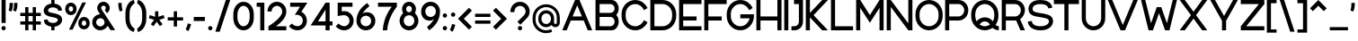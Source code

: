 SplineFontDB: 3.2
FontName: Rocohn-Medium
FullName: Rocohn Medium
FamilyName: Rocohn
Weight: Medium
Copyright: Copyright (c) 2019, Ronen.Cohen
UComments: "2019-9-27: Created with FontForge (http://fontforge.org)"
Version: 001.000
ItalicAngle: 0
UnderlinePosition: -100
UnderlineWidth: 50
Ascent: 800
Descent: 200
InvalidEm: 0
LayerCount: 2
Layer: 0 0 "Back" 1
Layer: 1 0 "Fore" 0
XUID: [1021 1023 -1521988005 18956]
StyleMap: 0x0000
FSType: 0
OS2Version: 0
OS2_WeightWidthSlopeOnly: 0
OS2_UseTypoMetrics: 1
CreationTime: 1569588779
ModificationTime: 1579867264
OS2TypoAscent: 0
OS2TypoAOffset: 1
OS2TypoDescent: 0
OS2TypoDOffset: 1
OS2TypoLinegap: 90
OS2WinAscent: 0
OS2WinAOffset: 1
OS2WinDescent: 0
OS2WinDOffset: 1
HheadAscent: 0
HheadAOffset: 1
HheadDescent: 0
HheadDOffset: 1
Lookup: 258 0 0 "'kern' Horizontal Kerning lookup 0" { "'kern' Horizontal Kerning lookup 0-1" [150,0,2] } ['kern' ('DFLT' <'dflt' > 'hebr' <'dflt' > 'latn' <'dflt' > ) ]
MarkAttachClasses: 1
DEI: 91125
KernClass2: 35 24 "'kern' Horizontal Kerning lookup 0-1"
 1 A
 1 B
 1 C
 3 D O
 1 E
 1 F
 1 G
 15 H I M N d i j l
 3 J U
 1 K
 1 L
 1 P
 1 Q
 1 R
 1 S
 1 T
 1 V
 1 W
 1 X
 1 Y
 1 Z
 5 a g u
 7 b e o p
 1 c
 1 f
 5 h m n
 1 k
 1 q
 1 r
 1 s
 1 t
 5 v w y
 1 x
 1 z
 1 A
 33 B D E F H I K L M N P R b h i k l
 7 C G O Q
 1 J
 1 S
 1 T
 1 U
 1 V
 1 W
 1 X
 1 Y
 1 Z
 11 a c e g o q
 1 d
 1 f
 1 j
 7 m n p r
 1 s
 1 t
 1 u
 5 v w y
 1 x
 1 z
 0 {} 0 {} 0 {} 0 {} 0 {} 0 {} 0 {} 0 {} 0 {} 0 {} 0 {} 0 {} 0 {} 0 {} 0 {} 0 {} 0 {} 0 {} 0 {} 0 {} 0 {} 0 {} 0 {} 0 {} 0 {} 0 {} 0 {} -106 {} 0 {} -80 {} -228 {} -88 {} -282 {} -197 {} 0 {} -249 {} 0 {} -61 {} -69 {} -148 {} -71 {} 0 {} -46 {} -179 {} -50 {} -163 {} 0 {} 0 {} 0 {} -53 {} 0 {} 0 {} -38 {} 0 {} -41 {} 0 {} -53 {} -16 {} -27 {} -81 {} 0 {} 0 {} 0 {} 0 {} -75 {} 0 {} 0 {} 0 {} 0 {} 0 {} 0 {} 0 {} 0 {} -96 {} 0 {} -12 {} -62 {} 0 {} -36 {} 0 {} -96 {} -49 {} -65 {} -77 {} -41 {} 0 {} 0 {} 0 {} -103 {} 0 {} -19 {} 0 {} 0 {} 0 {} 0 {} 0 {} 0 {} -108 {} 0 {} 0 {} -59 {} 0 {} -84 {} 0 {} -108 {} -50 {} -97 {} -149 {} -51 {} 0 {} 0 {} 0 {} -85 {} 0 {} 0 {} 0 {} 0 {} 0 {} -12 {} 0 {} 0 {} 0 {} 0 {} -52 {} 0 {} -28 {} 0 {} 0 {} 0 {} 0 {} 0 {} 0 {} 0 {} -25 {} -25 {} -12 {} -36 {} 27 {} 0 {} -50 {} -12 {} -58 {} 0 {} 0 {} 0 {} -211 {} 0 {} -78 {} -62 {} -39 {} 0 {} 0 {} 0 {} 0 {} 0 {} 0 {} 0 {} -97 {} -110 {} -79 {} -103 {} -32 {} -86 {} -59 {} -57 {} -86 {} -78 {} -67 {} 0 {} -108 {} 0 {} 0 {} -52 {} -17 {} -86 {} 0 {} -91 {} -74 {} -119 {} -130 {} -45 {} 0 {} 0 {} 18 {} -103 {} 0 {} 0 {} -49 {} 0 {} -29 {} -28 {} -37 {} 0 {} 0 {} 0 {} 0 {} 0 {} 0 {} 0 {} 0 {} 0 {} 0 {} 0 {} 0 {} 0 {} 0 {} 0 {} 0 {} -51 {} 0 {} 0 {} 0 {} 0 {} 0 {} 0 {} 0 {} 0 {} -73 {} 0 {} 0 {} -47 {} 0 {} 0 {} 0 {} 0 {} 0 {} 0 {} 0 {} 0 {} 0 {} 0 {} 0 {} -63 {} 0 {} 0 {} 0 {} 0 {} 0 {} 0 {} 0 {} 0 {} -40 {} 0 {} -124 {} 0 {} -132 {} 0 {} 0 {} -40 {} -13 {} 0 {} 0 {} 0 {} -75 {} -88 {} -154 {} -108 {} 0 {} -62 {} -93 {} -23 {} -98 {} 0 {} 0 {} 0 {} 0 {} 0 {} -76 {} 0 {} -43 {} -232 {} -40 {} -245 {} -139 {} 0 {} -244 {} 0 {} -25 {} -11 {} -107 {} -87 {} 0 {} 0 {} -141 {} -42 {} -155 {} 0 {} 0 {} 0 {} -172 {} 0 {} 0 {} -73 {} 0 {} -46 {} 0 {} -69 {} -24 {} -86 {} -74 {} -50 {} -26 {} -40 {} 0 {} -105 {} 0 {} 0 {} 0 {} 0 {} 0 {} 0 {} 0 {} 0 {} 0 {} 0 {} 0 {} 0 {} -2 {} -114 {} 0 {} -119 {} -61 {} 0 {} -118 {} 0 {} 0 {} 0 {} 0 {} -79 {} 0 {} 0 {} 0 {} 0 {} -8 {} 0 {} 0 {} 0 {} -40 {} 0 {} 0 {} 0 {} 0 {} -52 {} 0 {} -75 {} -30 {} 0 {} -67 {} 0 {} -43 {} -28 {} 0 {} -50 {} 0 {} 0 {} 0 {} 0 {} 0 {} 0 {} 0 {} 0 {} -69 {} 0 {} 0 {} -28 {} 0 {} -42 {} 0 {} -79 {} -61 {} -79 {} -70 {} -21 {} 0 {} 0 {} -42 {} -103 {} 0 {} 0 {} -42 {} 0 {} -40 {} -25 {} -5 {} 0 {} -241 {} 0 {} -79 {} -70 {} -53 {} 0 {} 0 {} 0 {} 0 {} 0 {} 0 {} 0 {} -141 {} -160 {} -70 {} -87 {} -76 {} -137 {} -65 {} -103 {} -95 {} -91 {} -66 {} 0 {} -282 {} 0 {} -106 {} -73 {} -91 {} 0 {} 0 {} 0 {} 0 {} 0 {} 0 {} 0 {} -121 {} -146 {} -67 {} -118 {} -56 {} -107 {} -51 {} -58 {} -38 {} -47 {} -42 {} 0 {} -198 {} 0 {} -50 {} -95 {} -48 {} 0 {} 0 {} 0 {} 0 {} 0 {} -27 {} 0 {} -79 {} -86 {} -54 {} -135 {} -31 {} -71 {} -53 {} -32 {} -37 {} -44 {} -48 {} 0 {} 0 {} 0 {} -96 {} 0 {} -52 {} 0 {} 0 {} 0 {} 0 {} 0 {} 0 {} 0 {} -67 {} -78 {} -54 {} -54 {} 0 {} -21 {} -149 {} -23 {} -67 {} 0 {} 0 {} 0 {} -289 {} 0 {} -107 {} -84 {} -96 {} 0 {} 0 {} 0 {} 0 {} 0 {} 0 {} 0 {} -141 {} -141 {} -75 {} -113 {} -42 {} -137 {} -98 {} -73 {} -147 {} -86 {} -124 {} 0 {} 0 {} 0 {} -20 {} 0 {} -32 {} 0 {} 0 {} 0 {} 0 {} 0 {} 0 {} 0 {} -56 {} -53 {} -34 {} -64 {} 0 {} -2 {} -17 {} 1 {} -15 {} 0 {} 0 {} 0 {} 0 {} 0 {} 0 {} 0 {} 0 {} -115 {} 0 {} -97 {} -30 {} 0 {} -149 {} 0 {} 0 {} 0 {} 0 {} -41 {} 0 {} 0 {} 0 {} 0 {} 0 {} 0 {} 0 {} 0 {} -68 {} 0 {} 0 {} -43 {} 0 {} -191 {} 0 {} -166 {} -82 {} -74 {} -186 {} -34 {} 0 {} 0 {} -56 {} -89 {} 0 {} 0 {} -56 {} 0 {} -42 {} -61 {} -25 {} 0 {} -38 {} 0 {} 0 {} 0 {} 0 {} -139 {} 0 {} -103 {} -89 {} -82 {} -145 {} 0 {} -24 {} -23 {} 0 {} -114 {} 0 {} 0 {} 0 {} 0 {} -24 {} -39 {} 0 {} 0 {} -135 {} 0 {} 0 {} -68 {} 0 {} -29 {} 40 {} -29 {} -19 {} -37 {} -32 {} -2 {} -60 {} -69 {} -13 {} -79 {} 0 {} -13 {} 0 {} 0 {} 0 {} 0 {} 0 {} 0 {} 0 {} 0 {} 0 {} 0 {} 0 {} -96 {} 0 {} -116 {} -72 {} 0 {} -130 {} 0 {} 0 {} 0 {} -34 {} -64 {} 0 {} 0 {} -38 {} 0 {} -32 {} 0 {} 0 {} 0 {} 0 {} 0 {} -43 {} 0 {} -22 {} -89 {} 0 {} -112 {} -61 {} 0 {} -139 {} 0 {} -92 {} -101 {} 0 {} -101 {} 0 {} -60 {} -40 {} 0 {} 0 {} 0 {} 0 {} 0 {} 0 {} 0 {} 0 {} 0 {} 0 {} -76 {} 0 {} -45 {} -31 {} 0 {} -71 {} 0 {} 0 {} 0 {} 0 {} 0 {} 0 {} 0 {} 0 {} 0 {} 0 {} 0 {} 0 {} 0 {} -171 {} 0 {} 0 {} -160 {} 0 {} -350 {} 0 {} -112 {} -40 {} -75 {} -92 {} -58 {} -49 {} -17 {} 0 {} -111 {} 0 {} -15 {} 0 {} 0 {} 0 {} 0 {} 0 {} 0 {} -37 {} 0 {} 0 {} -10 {} 0 {} -150 {} 0 {} -159 {} -80 {} -86 {} -107 {} 0 {} 0 {} 0 {} -7 {} -87 {} 0 {} 0 {} -7 {} 0 {} -30 {} -44 {} 0 {} 0 {} 0 {} 0 {} 0 {} 0 {} 0 {} -66 {} 0 {} -63 {} -49 {} 0 {} -83 {} 0 {} -40 {} -46 {} 0 {} -62 {} 0 {} 0 {} 0 {} 0 {} 0 {} 0 {} 0 {} 0 {} -164 {} 0 {} 0 {} -122 {} 0 {} -82 {} 0 {} -131 {} -63 {} -108 {} -81 {} -75 {} -82 {} -68 {} 0 {} -130 {} 0 {} -21 {} 0 {} 0 {} 0 {} 0 {} 0 {} 0 {} 0 {} 0 {} -9 {} 0 {} -12 {} -37 {} 0 {} -61 {} -42 {} -53 {} -99 {} 0 {} -61 {} -61 {} 0 {} -93 {} 0 {} -44 {} 0 {} 0 {} 0 {} 0 {} 0 {} 0 {} 0 {} 0 {} 0 {} 0 {} 0 {} -52 {} 0 {} -70 {} -40 {} 0 {} -112 {} 0 {} -23 {} -22 {} 0 {} -72 {} 0 {} 0 {} 0 {} 0 {} 0 {} 0 {} 0 {}
Encoding: iso8859-8
UnicodeInterp: none
NameList: AGL For New Fonts
DisplaySize: -48
AntiAlias: 1
FitToEm: 0
WinInfo: 0 24 9
BeginPrivate: 0
EndPrivate
Grid
2000 595.600006104 m 1024
EndSplineSet
BeginChars: 256 224

StartChar: underscoredbl
Encoding: 223 8215 0
Width: 140
VWidth: 0
Flags: W
LayerCount: 2
Fore
SplineSet
40 57 m 5
 100 57 l 1029
EndSplineSet
Validated: 3
EndChar

StartChar: uni05D0
Encoding: 224 1488 1
Width: 706
VWidth: 0
Flags: W
HStem: 0 21G<61.3291 180.809 508.03 666.92> 580 20G<40 198.907 522.994 652.85>
VStem: 533.159 119.69<506.976 600>
LayerCount: 2
Fore
SplineSet
666.919921875 0 m 1
 524.169921875 0 l 1
 238.849609375 353.559570312 l 1
 177.329101562 0 l 1
 61.3291015625 0 l 1
 147.189453125 467.16015625 l 1
 40 600 l 1
 182.76953125 600 l 1
 428.409179688 295.559570312 l 1
 481.479492188 387.650390625 512.829101562 496.48046875 533.159179688 600 c 1
 652.849609375 600 l 1
 617.2890625 420.83984375 562.819335938 296.059570312 500.76953125 205.83984375 c 1
 666.919921875 0 l 1
EndSplineSet
Validated: 1
EndChar

StartChar: uni05D1
Encoding: 225 1489 2
Width: 652
VWidth: 0
Flags: W
HStem: 0 114<40 411.56 525.56 612.81> 491 114<72.2259 320.024>
VStem: 411.56 114<114 398.468>
LayerCount: 2
Fore
SplineSet
525.559570312 114 m 1
 612.809570312 114 l 1
 612.809570312 0 l 1
 40 0 l 1
 40 114 l 1
 411.559570312 114 l 1
 411.559570312 320 l 2
 411.559570312 414.049804688 334.559570312 491 240.559570312 491 c 0
 210.549804688 491 150.419921875 490.610351562 70.689453125 487 c 1
 62.5595703125 594.23046875 l 1
 143.009765625 601.629882812 202.1796875 605 240.559570312 605 c 0
 396.809570312 605 525.559570312 477.169921875 525.559570312 320.9296875 c 2
 525.559570312 114 l 1
EndSplineSet
Validated: 1
EndChar

StartChar: uni05D2
Encoding: 226 1490 3
Width: 493
VWidth: 0
Flags: W
HStem: 0 114<40 167.389> 486 114<141.28 245.54>
LayerCount: 2
Fore
SplineSet
453.740234375 0 m 1
 337.709960938 0 l 1
 315.959960938 114.669921875 l 1
 239.530273438 13 110.16015625 0 48.3203125 0 c 2
 40 0 l 1
 40 114 l 1
 42.75 114 l 2
 128.470703125 113.120117188 254.360351562 147.740234375 290.830078125 247.169921875 c 1
 245.540039062 486 l 1
 141.280273438 486 l 1
 141.280273438 600 l 1
 339.959960938 600 l 1
 453.740234375 0 l 1
EndSplineSet
Validated: 33
EndChar

StartChar: uni05D3
Encoding: 227 1491 4
Width: 624
VWidth: 0
Flags: W
HStem: 0 21G<384.82 498.82> 486 114<40 384.82 498.82 584.301>
VStem: 384.82 114<0 486>
LayerCount: 2
Fore
SplineSet
584.30078125 600 m 1
 584.30078125 486 l 1
 498.8203125 486 l 1
 498.8203125 0 l 1
 384.8203125 0 l 1
 384.8203125 486 l 1
 40 486 l 1
 40 600 l 1
 584.30078125 600 l 1
EndSplineSet
Validated: 1
EndChar

StartChar: uni05D4
Encoding: 228 1492 5
Width: 626
VWidth: 0
Flags: W
HStem: 0 21G<48.2207 162.221 472.24 586.24> 491 114<49.8266 380.703>
VStem: 48.2207 114<0 300.35> 472.24 114<0 398.468>
LayerCount: 2
Fore
SplineSet
48.220703125 300.349609375 m 1
 162.220703125 310.389648438 l 1
 162.220703125 0 l 1
 48.220703125 0 l 1
 48.220703125 300.349609375 l 1
586.240234375 0 m 1
 472.240234375 0 l 1
 472.240234375 320 l 2
 472.240234375 414.049804688 395.240234375 491 301.240234375 491 c 0
 271.220703125 491 127.880859375 490.610351562 48.150390625 487 c 1
 40 594.23046875 l 1
 120.4609375 601.629882812 262.850585938 605 301.240234375 605 c 0
 457.48046875 605 586.240234375 477.169921875 586.240234375 320.9296875 c 2
 586.240234375 0 l 1
EndSplineSet
Validated: 1
EndChar

StartChar: uni05D5
Encoding: 229 1493 6
Width: 194
VWidth: 0
Flags: W
HStem: 0 21G<40 154> 580 20G<40 154>
VStem: 40 114<0 600>
LayerCount: 2
Fore
SplineSet
40 0 m 1
 40 600 l 1
 154 600 l 1
 154 0 l 1
 40 0 l 1
EndSplineSet
Validated: 1
EndChar

StartChar: uni05D6
Encoding: 230 1494 7
Width: 393
VWidth: 0
Flags: W
HStem: 0 21G<138.57 252.57> 474.48 114<254.431 353.301>
VStem: 138.57 114<0 479.36>
LayerCount: 2
Fore
SplineSet
353.30078125 588.48046875 m 1
 353.30078125 474.48046875 l 1
 317.5703125 474.48046875 284.110351562 476.200195312 252.5703125 479.360351562 c 1
 252.5703125 0 l 1
 138.5703125 0 l 1
 138.5703125 498.599609375 l 1
 110.79296875 505.338867188 66.6337890625 519.2265625 40 529.599609375 c 1
 81.140625 631.48046875 l 1
 159.680664062 605.860351562 247 588.48046875 353.30078125 588.48046875 c 1
EndSplineSet
Validated: 1
EndChar

StartChar: uni05D7
Encoding: 231 1495 8
Width: 653
VWidth: 0
Flags: W
HStem: 0 21G<40 154 499 613> 491 114<158.895 405.612>
VStem: 40 114<0 488.79> 499 114<0 398.468>
LayerCount: 2
Fore
SplineSet
328 605 m 0
 484.240234375 605 613 477.169921875 613 320.9296875 c 2
 613 0 l 1
 499 0 l 1
 499 320 l 2
 499 414.049804688 422 491 328 491 c 0
 304 491 238.350585938 490.740234375 154 488.790039062 c 1
 154 0 l 1
 40 0 l 1
 40 591.9296875 l 1
 176.75 600.940429688 285.810546875 605 328 605 c 0
EndSplineSet
Validated: 1
EndChar

StartChar: uni05D8
Encoding: 232 1496 9
Width: 650
VWidth: 0
Flags: W
HStem: -5 114<245.537 404.463> 492.67 113.87<315.048 444.259>
VStem: 40 114<201.532 600> 496 114<201.532 440.799>
LayerCount: 2
Fore
SplineSet
389.259765625 606.540039062 m 1
 510.669921875 606.540039062 610 507.209960938 610 385.799804688 c 2
 610 279.0703125 l 2
 610 122.830078125 481.240234375 -5 325 -5 c 0
 168.759765625 -5 40 122.830078125 40 279.0703125 c 2
 40 600 l 1
 154 600 l 1
 154 280 l 2
 154 186 231 109 325 109 c 0
 419 109 496 186 496 280 c 2
 496 377.91015625 l 2
 496 441 444.360351562 492.669921875 381.25 492.669921875 c 2
 380.419921875 492.669921875 l 2
 356.041015625 492.666992188 321.616210938 479.352539062 303.580078125 462.950195312 c 1
 240.129882812 548.1796875 l 1
 274.990234375 580.384765625 341.80078125 606.530273438 389.259765625 606.540039062 c 1
EndSplineSet
Validated: 1
EndChar

StartChar: uni05D9
Encoding: 233 1497 10
Width: 194
VWidth: 0
Flags: W
HStem: 289.61 310.39<40 119.482>
VStem: 40 114<299.65 600>
LayerCount: 2
Fore
SplineSet
154 299.650390625 m 1
 40 289.610351562 l 1
 40 600 l 1
 154 600 l 1
 154 299.650390625 l 1
EndSplineSet
Validated: 1
EndChar

StartChar: uni05DA
Encoding: 234 1498 11
Width: 561
VWidth: 0
Flags: W
HStem: 491 114<49.7106 316.133>
VStem: 407.67 114<-146.9 398.468>
LayerCount: 2
Fore
SplineSet
521.669921875 -146.900390625 m 1
 407.669921875 -146.900390625 l 1
 407.669921875 320 l 2
 407.669921875 414.049804688 330.669921875 491 236.669921875 491 c 0
 206.650390625 491 127.879882812 490.610351562 48.150390625 487 c 1
 40 594.23046875 l 1
 120.459960938 601.629882812 198.290039062 605 236.669921875 605 c 0
 392.91015625 605 521.669921875 477.169921875 521.669921875 320.9296875 c 2
 521.669921875 -146.900390625 l 1
EndSplineSet
Validated: 1
EndChar

StartChar: uni05DB
Encoding: 235 1499 12
Width: 561
VWidth: 0
Flags: W
HStem: 0 114<49.7106 316.133> 491 114<49.7106 316.133>
VStem: 407.67 114<206.532 398.468>
LayerCount: 2
Fore
SplineSet
236.669921875 605 m 0
 392.91015625 605 521.669921875 477.169921875 521.669921875 320.9296875 c 2
 521.669921875 284.0703125 l 2
 521.669921875 127.830078125 392.91015625 0 236.669921875 0 c 0
 198.290039062 0 120.459960938 3.3701171875 40 10.759765625 c 1
 48.150390625 118 l 1
 127.879882812 114.400390625 206.669921875 114 236.669921875 114 c 0
 330.669921875 114 407.669921875 191 407.669921875 285 c 2
 407.669921875 320 l 2
 407.669921875 414.049804688 330.669921875 491 236.669921875 491 c 0
 206.650390625 491 127.879882812 490.610351562 48.150390625 487 c 1
 40 594.23046875 l 1
 120.459960938 601.629882812 198.290039062 605 236.669921875 605 c 0
EndSplineSet
Validated: 1
EndChar

StartChar: uni05DC
Encoding: 236 1500 13
Width: 584
VWidth: 0
Flags: W
HStem: 0 21G<247.489 375.969> 486 114<154 423.42> 726.9 20G<40 154>
VStem: 40 114<600 746.9>
LayerCount: 2
Fore
SplineSet
154 600 m 1
 544.719726562 600 l 1
 544.719726562 486.190429688 l 1
 368.729492188 0 l 1
 247.489257812 0 l 1
 423.419921875 486 l 1
 40 486 l 1
 40 746.900390625 l 1
 154 746.900390625 l 1
 154 600 l 1
EndSplineSet
Validated: 1
EndChar

StartChar: uni05DD
Encoding: 237 1501 14
Width: 653
VWidth: 0
Flags: W
HStem: 0 114<154 499> 491 114<158.895 405.612>
VStem: 40 114<114 488.79> 499 114<114 398.468>
LayerCount: 2
Fore
SplineSet
328 605 m 0
 484.240234375 605 613 477.169921875 613 320.9296875 c 2
 613 0 l 1
 40 0 l 1
 40 591.9296875 l 1
 176.75 600.940429688 285.810546875 605 328 605 c 0
154 114 m 1
 499 114 l 1
 499 320 l 2
 499 414.049804688 422 491 328 491 c 0
 304 491 238.350585938 490.740234375 154 488.790039062 c 1
 154 114 l 1
EndSplineSet
Validated: 1
EndChar

StartChar: uni05DE
Encoding: 238 1502 15
Width: 650
VWidth: 0
Flags: W
HStem: 0 21G<40 154> 8.49023 107.93<323.279 454.991> 580 20G<40 154>
VStem: 40 114<0 418.492 510 600> 496.279 114<155.76 412.312>
LayerCount: 2
Fore
SplineSet
154 510 m 1xb8
 306.099609375 685.330078125 610.279296875 610.349609375 610.279296875 329.870117188 c 2
 610.279296875 215.740234375 l 2
 610.279296875 94.330078125 510.939453125 -5 389.540039062 -5 c 1
 389.5 -5 389.434570312 -5 389.39453125 -5 c 0
 367.857421875 -5 333.977539062 1.0439453125 313.76953125 8.490234375 c 1
 323.279296875 116.419921875 l 1x78
 404.4296875 93.91015625 496.279296875 130.629882812 496.279296875 223.629882812 c 2
 496.279296875 329.870117188 l 2
 496.279296875 535.830078125 206.75 549 154 374.3203125 c 1
 154 0 l 1
 40 0 l 1
 40 600 l 1
 154 600 l 1
 154 510 l 1xb8
EndSplineSet
Validated: 37
EndChar

StartChar: uni05DF
Encoding: 239 1503 16
Width: 194
VWidth: 0
Flags: W
HStem: 580 20G<40 154>
VStem: 40 114<-152.7 600>
LayerCount: 2
Fore
SplineSet
40 -152.700195312 m 1
 40 600 l 1
 154 600 l 1
 154 -152.700195312 l 1
 40 -152.700195312 l 1
EndSplineSet
Validated: 1
EndChar

StartChar: uni05E0
Encoding: 240 1504 17
Width: 376
VWidth: 0
Flags: W
HStem: 8.49023 107.93<49.5098 181.225> 486 114<116.07 222.51>
VStem: 222.51 114<155.76 486>
LayerCount: 2
Fore
SplineSet
116.0703125 600 m 1
 336.509765625 600 l 1
 336.509765625 215.740234375 l 2
 336.509765625 94.330078125 237.1796875 -5 115.76953125 -5 c 1
 115.727539062 -5 115.658203125 -5 115.616210938 -5 c 0
 94.08203125 -5 60.2060546875 1.0439453125 40 8.490234375 c 1
 49.509765625 116.419921875 l 1
 130.669921875 93.91015625 222.509765625 130.629882812 222.509765625 223.629882812 c 2
 222.509765625 486 l 1
 116.0703125 486 l 1
 116.0703125 600 l 1
EndSplineSet
Validated: 37
EndChar

StartChar: uni05E1
Encoding: 241 1505 18
Width: 650
VWidth: 0
Flags: W
HStem: -5 114<245.526 404.463> 491 114<245.537 404.463>
VStem: 40 114<201.532 398.468> 496 114<201.532 398.468>
LayerCount: 2
Fore
SplineSet
325 605 m 1
 481.240234375 605 610 477.169921875 610 320.9296875 c 2
 610 279.0703125 l 2
 610 122.830078125 481.240234375 -5 325 -5 c 1
 168.759765625 -5 40 122.830078125 40 279.0703125 c 2
 40 320.9296875 l 2
 40 477.169921875 168.759765625 605 325 605 c 1
496 280 m 2
 496 320 l 2
 496 414.049804688 419 491 325 491 c 1
 231 491 154 414 154 320 c 2
 154 280 l 2
 154 186 230.950195312 109 325 109 c 1
 419 109 496 186 496 280 c 2
EndSplineSet
Validated: 5
EndChar

StartChar: uni05E2
Encoding: 242 1506 19
Width: 654
VWidth: 0
Flags: W
HStem: 580 20G<483.86 614.3>
VStem: 494.86 119.439<486.417 600>
LayerCount: 2
Fore
SplineSet
494.860351562 600 m 1
 614.299804688 600 l 1
 539.940429688 84.349609375 310.610351562 -24.150390625 157.709960938 -108 c 1
 110.83984375 -17.900390625 l 1
 147.581054688 2.1220703125 203.030273438 40.6494140625 234.610351562 68.099609375 c 1
 40 596.459960938 l 1
 163.51953125 596.459960938 l 1
 326.709960938 145.330078125 l 1
 430.219726562 267.259765625 472.860351562 445.099609375 494.860351562 600 c 1
EndSplineSet
Validated: 1
EndChar

StartChar: uni05E3
Encoding: 243 1507 20
Width: 642
VWidth: 0
Flags: W
HStem: 486 114<189.067 395.172>
VStem: 40 114<342.113 451.859> 488.561 114<-152.7 393.468>
LayerCount: 2
Fore
SplineSet
602.560546875 -152.700195312 m 1
 488.560546875 -152.700195312 l 1
 488.560546875 315 l 2
 488.560546875 409.049804688 411.610351562 486 317.560546875 486 c 2
 245.169921875 486 l 2
 194.899414062 485.9453125 154.055664062 445.100585938 154 394.830078125 c 0
 154 316.669921875 264.8203125 289.110351562 264.8203125 289.110351562 c 1
 235.560546875 204 l 1
 137.41015625 216.150390625 40 277.330078125 40 394.830078125 c 0
 40 508 132.040039062 600 245.169921875 600 c 2
 317.560546875 600 l 2
 473.799804688 600 602.560546875 472.169921875 602.560546875 315.9296875 c 2
 602.560546875 -152.700195312 l 1
EndSplineSet
Validated: 1
EndChar

StartChar: uni05E4
Encoding: 244 1508 21
Width: 646
VWidth: 0
Flags: W
HStem: 0 114<114.875 400.743> 491 114<189.067 398.892>
VStem: 40 114<347.113 456.859> 492.28 114<206.532 398.468>
LayerCount: 2
Fore
SplineSet
321.280273438 605 m 2
 477.520507812 605 606.280273438 477.169921875 606.280273438 320.9296875 c 2
 606.280273438 284.0703125 l 2
 606.280273438 127.830078125 477.520507812 0 321.280273438 0 c 0
 282.900390625 0 185.58984375 3.3701171875 105.129882812 10.759765625 c 1
 113.280273438 118 l 1
 193.010742188 114.400390625 291.280273438 114 321.280273438 114 c 0
 415.280273438 114 492.280273438 191 492.280273438 285 c 2
 492.280273438 320 l 2
 492.280273438 414.049804688 415.280273438 491 321.280273438 491 c 2
 245.169921875 491 l 2
 194.899414062 490.9453125 154.055664062 450.100585938 154 399.830078125 c 0
 154 321.669921875 264.8203125 294.110351562 264.8203125 294.110351562 c 1
 235.560546875 209 l 1
 137.41015625 221.150390625 40 282.330078125 40 399.830078125 c 0
 40 513 132.040039062 605 245.169921875 605 c 2
 321.280273438 605 l 2
EndSplineSet
Validated: 1
EndChar

StartChar: uni05E5
Encoding: 245 1509 22
Width: 680
VWidth: 0
Flags: W
HStem: 580 20G<40 178.323 515.76 640.079>
VStem: 524.21 115.869<513.433 600>
LayerCount: 2
Fore
SplineSet
602.559570312 451.509765625 m 0
 579.1796875 382.290039062 548.709960938 317.940429688 511.989257812 260.240234375 c 0
 487.37890625 221.372070312 440.930664062 163.499023438 408.309570312 131.059570312 c 1
 550.709960938 -146.900390625 l 1
 422.619140625 -146.900390625 l 1
 40 600 l 1
 168.079101562 600 l 1
 353.209960938 238.549804688 l 1
 463.579101562 362.0703125 507.309570312 512.950195312 524.209960938 600 c 1
 640.079101562 600 l 1
 632.940429688 558.204101562 616.131835938 491.680664062 602.559570312 451.509765625 c 0
EndSplineSet
Validated: 1
EndChar

StartChar: uni05E6
Encoding: 246 1510 23
Width: 672
VWidth: 0
Flags: W
HStem: 1.15039 114<57.2402 436> 581.15 20G<40 207.119 495.545 632.41>
LayerCount: 2
Fore
SplineSet
469.240234375 251 m 1
 577.240234375 115 l 1
 577.240234375 1.150390625 l 1
 57.240234375 1.150390625 l 1
 57.240234375 115.150390625 l 1
 436 115.150390625 l 1
 40 601.150390625 l 1
 191.240234375 601.150390625 l 1
 396.990234375 342 l 1
 446.350585938 421.809570312 481.970703125 512.9296875 509.120117188 600 c 1
 632.41015625 600 l 1
 585.520507812 446.33984375 529.290039062 334.299804688 469.240234375 251 c 1
EndSplineSet
Validated: 1
EndChar

StartChar: uni05E7
Encoding: 247 1511 24
Width: 651
VWidth: 0
Flags: W
HStem: 0 21G<314.279 442.759> 486 114<40 490.21>
VStem: 56 114<-146.9 307>
LayerCount: 2
Fore
SplineSet
40 600 m 1
 611.51953125 600 l 1
 611.51953125 486.190429688 l 1
 435.51953125 0 l 1
 314.279296875 0 l 1
 490.209960938 486 l 1
 40 486 l 1
 40 600 l 1
56 -146.900390625 m 1
 56 307 l 1
 170 307 l 1
 170 -146.900390625 l 1
 56 -146.900390625 l 1
EndSplineSet
Validated: 1
EndChar

StartChar: uni05E8
Encoding: 248 1512 25
Width: 561
VWidth: 0
Flags: W
HStem: 0 21G<407.67 521.67> 491 114<49.7106 316.133>
VStem: 407.67 114<0 398.468>
LayerCount: 2
Fore
SplineSet
521.669921875 0 m 1
 407.669921875 0 l 1
 407.669921875 320 l 2
 407.669921875 414.049804688 330.669921875 491 236.669921875 491 c 0
 206.650390625 491 127.879882812 490.610351562 48.150390625 487 c 1
 40 594.23046875 l 1
 120.459960938 601.629882812 198.290039062 605 236.669921875 605 c 0
 392.91015625 605 521.669921875 477.169921875 521.669921875 320.9296875 c 2
 521.669921875 0 l 1
EndSplineSet
Validated: 1
EndChar

StartChar: uni05E9
Encoding: 249 1513 26
Width: 717
VWidth: 0
Flags: W
HStem: 0 114<154 470.372> 580 20G<40 154 323.52 437.52 563.76 677.76>
VStem: 40 114<114 600> 323.52 114<406.99 600> 563.76 114<206.532 600>
LayerCount: 2
Fore
SplineSet
563.759765625 600 m 1
 677.759765625 600 l 1
 677.759765625 284.0703125 l 2
 677.759765625 127.830078125 549 0 392.759765625 0 c 2
 40 0 l 1
 40 600 l 1
 154 600 l 1
 154 114 l 1
 392.759765625 114 l 2
 486.759765625 114 563.759765625 191 563.759765625 285 c 2
 563.759765625 600 l 1
437.51953125 600 m 1
 437.51953125 439.349609375 403.040039062 324 356.3203125 226.759765625 c 1
 258.580078125 266.879882812 l 1
 295.6796875 361.26953125 323.51953125 465.450195312 323.51953125 600 c 1
 437.51953125 600 l 1
EndSplineSet
Validated: 1
EndChar

StartChar: uni05EA
Encoding: 250 1514 27
Width: 764
VWidth: 0
Flags: W
HStem: 0 21G<610.859 724.859> 491 114<311.777 517.452>
VStem: 197.31 114.04<133.747 486.04> 610.859 114<0 398.468>
LayerCount: 2
Fore
SplineSet
439.83984375 605 m 0
 596.080078125 605 724.83984375 477.169921875 724.859375 320.9296875 c 2
 724.859375 0 l 1
 610.859375 0 l 1
 610.859375 320 l 2
 610.859375 414.049804688 533.859375 491 439.859375 491 c 0
 420.239257812 491 368.909179688 490.830078125 311.349609375 489.700195312 c 1
 311.349609375 183.139648438 l 2
 311.349609375 -48.2001953125 70.349609375 -8.2001953125 40 7.8095703125 c 1
 63.83984375 106.809570312 l 1
 63.83984375 106.809570312 95.869140625 97.26953125 112.979492188 98.8095703125 c 0
 159.524414062 98.8154296875 197.303710938 136.595703125 197.309570312 183.139648438 c 2
 197.309570312 486.040039062 l 1
 174.040039062 484.879882812 152.6796875 483.469726562 135.119140625 481.73046875 c 1
 116.83984375 585.200195312 l 1
 193.33984375 598.9296875 388.319335938 605 439.83984375 605 c 0
EndSplineSet
Validated: 33
EndChar

StartChar: space
Encoding: 32 32 28
Width: 270
VWidth: 0
Flags: W
LayerCount: 2
Fore
Validated: 1
EndChar

StartChar: a
Encoding: 97 97 29
Width: 650
VWidth: 0
Flags: W
HStem: -5 114<244.901 406.764> 491 114<244.912 406.753>
VStem: 40 114<201.532 398.468> 496 114<198.664 401.313>
LayerCount: 2
Fore
SplineSet
520 600 m 1
 610 600 l 1
 610 0 l 1
 520 0 l 1
 496 66.8896484375 l 1
 447.450195312 22.23046875 383.709960938 -5 314.3203125 -5 c 0
 163.940429688 -5 40 122.830078125 40 279.0703125 c 2
 40 320.9296875 l 2
 40 477.169921875 163.940429688 605 314.3203125 605 c 0
 383.709960938 605 447.450195312 577.76953125 496 533.110351562 c 1
 520 600 l 1
325 109 m 0
 419.049804688 109 496 185.950195312 496 280 c 2
 496 320 l 2
 496 414 419 491 325 491 c 0
 231 491 154 414 154 320 c 2
 154 280 l 2
 154 186 230.950195312 109 325 109 c 0
EndSplineSet
Validated: 1
EndChar

StartChar: b
Encoding: 98 98 30
Width: 650
VWidth: 0
Flags: W
HStem: -5 114<243.247 405.088> 491 114<243.247 405.088> 780 20G<40 154>
VStem: 40 114<198.687 401.313 533.11 800> 496 114<201.532 398.468>
LayerCount: 2
Fore
SplineSet
335.6796875 605 m 0
 486.059570312 605 610 477.169921875 610 320.9296875 c 2
 610 279.0703125 l 2
 610 122.830078125 486.059570312 -5 335.6796875 -5 c 0
 266.290039062 -5 202.549804688 22.23046875 154 66.8896484375 c 1
 130 0 l 1
 40 0 l 1
 40 800 l 1
 154 800 l 1
 154 533.110351562 l 1
 202.549804688 577.76953125 266.290039062 605 335.6796875 605 c 0
496 280 m 2
 496 320 l 2
 496 414 419 491 325 491 c 0
 231 491 154 414 154 320 c 2
 154 280 l 2
 154 186 231 109 325 109 c 0
 419 109 496 186 496 280 c 2
EndSplineSet
Validated: 1
EndChar

StartChar: c
Encoding: 99 99 31
Width: 591
VWidth: 0
Flags: W
HStem: -5 114<245.526 407.379> 491 114<245.537 407.379>
VStem: 40 114<201.532 398.468>
LayerCount: 2
Fore
SplineSet
469.3203125 188.580078125 m 1
 551.26953125 106.639648438 l 1
 503.973632812 45.1142578125 402.604492188 -4.9013671875 325 -5 c 1
 168.759765625 -5 40 122.830078125 40 279.0703125 c 2
 40 320.9296875 l 2
 40 477.169921875 168.759765625 605 325 605 c 1
 402.604492188 604.901367188 503.973632812 554.885742188 551.26953125 493.360351562 c 1
 469.3203125 411.419921875 l 1
 438.91015625 459.16015625 385.490234375 491 325 491 c 0
 231 491 154 414 154 320 c 2
 154 280 l 2
 154 186 230.950195312 109 325 109 c 0
 385.490234375 109 438.91015625 140.83984375 469.3203125 188.580078125 c 1
EndSplineSet
Validated: 1
EndChar

StartChar: d
Encoding: 100 100 32
Width: 650
VWidth: 0
Flags: W
HStem: -5 114<244.901 406.764> 491 114<244.912 406.753> 780 20G<496 610>
VStem: 40 114<201.532 398.468> 496 114<198.664 401.313 533.11 800>
LayerCount: 2
Fore
SplineSet
496 800 m 1
 610 800 l 1
 610 0 l 1
 520 0 l 1
 496 66.8896484375 l 1
 447.450195312 22.23046875 383.709960938 -5 314.3203125 -5 c 0
 163.940429688 -5 40 122.830078125 40 279.0703125 c 2
 40 320.9296875 l 2
 40 477.169921875 163.940429688 605 314.3203125 605 c 0
 383.709960938 605 447.450195312 577.76953125 496 533.110351562 c 1
 496 800 l 1
325 109 m 0
 419.049804688 109 496 185.950195312 496 280 c 2
 496 320 l 2
 496 414 419 491 325 491 c 0
 231 491 154 414 154 320 c 2
 154 280 l 2
 154 186 230.950195312 109 325 109 c 0
EndSplineSet
Validated: 1
EndChar

StartChar: e
Encoding: 101 101 33
Width: 650
VWidth: 0
Flags: W
HStem: -5 114<245.743 403.818> 253.29 90<156.11 494.4> 491 114<245.251 404.755>
VStem: 40 116.11<194.837 253.29 343.29 404.745>
LayerCount: 2
Fore
SplineSet
325 605 m 0
 481.240234375 605 610 477.169921875 610 320.9296875 c 2
 610 253.290039062 l 1
 156.110351562 253.290039062 l 1
 169 171.809570312 240 109 325 109 c 0
 365.922851562 109.030273438 421.780273438 133.3515625 449.6796875 163.290039062 c 1
 585 163.290039062 l 1
 540.219726562 64.33984375 440.059570312 -5 325 -5 c 0
 168.759765625 -5 40 122.830078125 40 279.0703125 c 2
 40 320.9296875 l 2
 40 477.169921875 168.759765625 605 325 605 c 0
325 491 m 0
 238.849609375 491 167.049804688 426.419921875 155.599609375 343.290039062 c 1
 494.400390625 343.290039062 l 1
 483 426.419921875 411.150390625 491 325 491 c 0
EndSplineSet
Validated: 1
EndChar

StartChar: f
Encoding: 102 102 34
Width: 447
VWidth: 0
Flags: W
HStem: 0 21G<160.41 274.41> 486 114<40 160.41 274.41 393.86> 798 114<304.507 407.881>
VStem: 160.41 114<0 486 600 767.876>
LayerCount: 2
Fore
SplineSet
274.41015625 713.639648438 m 2
 274.41015625 600 l 1
 393.860351562 600 l 1
 407.860351562 486 l 1
 274.41015625 486 l 1
 274.41015625 0 l 1
 160.41015625 0 l 1
 160.41015625 486 l 1
 40 486 l 1
 40 600 l 1
 160.41015625 600 l 1
 160.41015625 713.639648438 l 2
 160.41015625 823 249.380859375 912 358.740234375 912 c 2
 407.880859375 912 l 1
 407.880859375 798 l 1
 358.740234375 798 l 2
 312.228515625 797.9453125 274.44921875 760.151367188 274.41015625 713.639648438 c 2
EndSplineSet
Validated: 1
EndChar

StartChar: g
Encoding: 103 103 35
Width: 650
VWidth: 0
Flags: W
HStem: -266 114<242.621 406.048> -6 114<244.901 406.764> 490 114<244.912 406.753>
VStem: 40 114<200.532 397.468> 496 114<-62.2879 65.8896 197.664 400.313>
LayerCount: 2
Fore
SplineSet
520 599 m 1
 610 599 l 1
 610 -2.3798828125 l 1
 609.25 -2.3798828125 l 1
 598.599609375 -149.169921875 474.360351562 -266 325 -266 c 0
 247.395507812 -265.901367188 146.026367188 -215.885742188 98.73046875 -154.360351562 c 1
 180.6796875 -72.419921875 l 1
 211.08984375 -120.16015625 264.509765625 -152 325 -152 c 0
 419 -152 496 -75 496 19 c 2
 496 65.8896484375 l 1
 447.450195312 21.23046875 383.709960938 -6 314.3203125 -6 c 0
 163.940429688 -6 40 121.830078125 40 278.0703125 c 2
 40 319.9296875 l 2
 40 476.169921875 163.940429688 604 314.3203125 604 c 0
 383.709960938 604 447.450195312 576.76953125 496 532.099609375 c 1
 520 599 l 1
325 108 m 0
 419.049804688 108 496 184.950195312 496 279 c 2
 496 319 l 2
 496 413 419 490 325 490 c 0
 231 490 154 413 154 319 c 2
 154 279 l 2
 154 185 230.950195312 108 325 108 c 0
EndSplineSet
Validated: 1
EndChar

StartChar: h
Encoding: 104 104 36
Width: 627
VWidth: 0
Flags: W
HStem: 0 21G<40 154 473 587> 780 20G<40 154>
VStem: 40 114<0 410.83 524.29 800> 473 114<0 405.797>
LayerCount: 2
Fore
SplineSet
154 524.290039062 m 1
 287 678.83984375 587 616.530273438 587 331.5 c 2
 587 0 l 1
 473 0 l 1
 473 331.5 l 2
 473 419.450195312 401.450195312 491 313.5 491 c 0
 225.549804688 491 154 419.450195312 154 331.5 c 2
 154 0 l 1
 40 0 l 1
 40 800 l 1
 154 800 l 1
 154 524.290039062 l 1
EndSplineSet
Validated: 33
EndChar

StartChar: i
Encoding: 105 105 37
Width: 200
VWidth: 0
Flags: W
HStem: 0 21G<43 157> 580 20G<43 157> 680 120<53.7012 146.299>
VStem: 43 114<0 600 691.92 788.08>
LayerCount: 2
Fore
SplineSet
43 0 m 1
 43 600 l 1
 157 600 l 1
 157 0 l 1
 43 0 l 1
40 740 m 0
 40 773.13671875 66.86328125 800 100 800 c 0
 133.13671875 800 160 773.13671875 160 740 c 0
 160 706.86328125 133.13671875 680 100 680 c 0
 66.86328125 680 40 706.86328125 40 740 c 0
EndSplineSet
Validated: 1
EndChar

StartChar: j
Encoding: 106 106 38
Width: 319
VWidth: 0
Flags: W
HStem: 580 20G<162.86 276.86> 680 120<173.562 266.159>
VStem: 162.86 114<-37.236 600 691.92 788.08>
LayerCount: 2
Fore
SplineSet
159.860351562 740 m 0
 159.860351562 773.13671875 186.723632812 800 219.860351562 800 c 0
 252.997070312 800 279.860351562 773.13671875 279.860351562 740 c 0
 279.860351562 706.86328125 252.997070312 680 219.860351562 680 c 0
 186.723632812 680 159.860351562 706.86328125 159.860351562 740 c 0
162.860351562 600 m 1
 276.860351562 600 l 1
 276.860351562 32.6796875 l 2
 276.860351562 -88.1904296875 187.640625 -185 68.48046875 -200 c 1
 40 -101.700195312 l 1
 40 -101.700195312 162.860351562 -75.5400390625 162.860351562 32.6796875 c 2
 162.860351562 600 l 1
EndSplineSet
Validated: 1
EndChar

StartChar: k
Encoding: 107 107 39
Width: 589
VWidth: 0
Flags: W
HStem: 0 21G<40 154 407.858 549.68> 580 20G<399.257 549.68> 780 20G<40 154>
VStem: 40 114<0 148.11 299.91 800>
LayerCount: 2
Fore
SplineSet
549.6796875 600 m 1
 307.08984375 322.950195312 l 1
 549.6796875 0 l 1
 422.740234375 0 l 1
 239.700195312 245.990234375 l 1
 154 148.110351562 l 1
 154 0 l 1
 40 0 l 1
 40 800 l 1
 154 800 l 1
 154 299.91015625 l 1
 416.76953125 600 l 1
 549.6796875 600 l 1
EndSplineSet
Validated: 1
EndChar

StartChar: l
Encoding: 108 108 40
Width: 194
VWidth: 0
Flags: W
HStem: 0 21G<40 154> 780 20G<40 154>
VStem: 40 114<0 800>
LayerCount: 2
Fore
SplineSet
40 0 m 1
 40 800 l 1
 154 800 l 1
 154 0 l 1
 40 0 l 1
EndSplineSet
Validated: 1
EndChar

StartChar: m
Encoding: 109 109 41
Width: 1060
VWidth: 0
Flags: W
HStem: 0 21G<40 154 473 587 906 1020> 580 20G<40 136.34>
VStem: 40 114<0 410.83> 473 114<0 410.844> 906 114<0 410.83>
CounterMasks: 1 38
LayerCount: 2
Fore
SplineSet
555.66015625 477.669921875 m 0
 664 688.209960938 1020 642 1020 331.5 c 2
 1020 0 l 1
 906 0 l 1
 906 331.5 l 2
 906 419.450195312 834.440429688 491 746.5 491 c 0
 658.559570312 491 587 419.469726562 587 331.530273438 c 2
 587 0 l 1
 473 0 l 1
 473 331.530273438 l 2
 473 419.459960938 401.450195312 491 313.5 491 c 0
 225.549804688 491 154 419.450195312 154 331.5 c 2
 154 0 l 1
 40 0 l 1
 40 600 l 1
 130 600 l 1
 154 524.290039062 l 1
 260.400390625 647.919921875 473.639648438 632.76953125 554.709960938 475.860351562 c 1
 555.030273438 476.459960938 555.349609375 477.059570312 555.66015625 477.669921875 c 0
EndSplineSet
Validated: 33
EndChar

StartChar: n
Encoding: 110 110 42
Width: 627
VWidth: 0
Flags: W
HStem: 0 21G<40 154 473 587> 580 20G<40 136.34>
VStem: 40 114<0 410.83> 473 114<0 405.797>
LayerCount: 2
Fore
SplineSet
154 524.290039062 m 1
 287 678.83984375 587 616.530273438 587 331.5 c 2
 587 0 l 1
 473 0 l 1
 473 331.5 l 2
 473 419.450195312 401.450195312 491 313.5 491 c 0
 225.549804688 491 154 419.450195312 154 331.5 c 2
 154 0 l 1
 40 0 l 1
 40 600 l 1
 130 600 l 1
 154 524.290039062 l 1
EndSplineSet
Validated: 33
EndChar

StartChar: o
Encoding: 111 111 43
Width: 650
VWidth: 0
Flags: W
HStem: -5 114<245.526 404.463> 491 114<245.537 404.463>
VStem: 40 114<201.532 398.468> 496 114<201.532 398.468>
LayerCount: 2
Fore
SplineSet
325 605 m 1
 481.240234375 605 610 477.169921875 610 320.9296875 c 2
 610 279.0703125 l 2
 610 122.830078125 481.240234375 -5 325 -5 c 1
 168.759765625 -5 40 122.830078125 40 279.0703125 c 2
 40 320.9296875 l 2
 40 477.169921875 168.759765625 605 325 605 c 1
496 280 m 2
 496 320 l 2
 496 414.049804688 419 491 325 491 c 1
 231 491 154 414 154 320 c 2
 154 280 l 2
 154 186 230.950195312 109 325 109 c 1
 419 109 496 186 496 280 c 2
EndSplineSet
Validated: 1
EndChar

StartChar: p
Encoding: 112 112 44
Width: 650
VWidth: 0
Flags: W
HStem: -6 114<243.247 405.088> 490 114<243.236 405.099>
VStem: 40 114<-200 65.9199 197.687 400.336> 496 114<200.55 397.487>
LayerCount: 2
Fore
SplineSet
335.6796875 604 m 0
 486.059570312 604 610 476.190429688 610 319.950195312 c 2
 610 278.08984375 l 2
 610 121.849609375 486.059570312 -6 335.6796875 -6 c 0
 266.290039062 -6 202.549804688 21.25 154 65.919921875 c 1
 154 -200 l 1
 40 -200 l 1
 40 599 l 1
 130 599 l 1
 154 532.110351562 l 1
 202.549804688 576.76953125 266.290039062 604 335.6796875 604 c 0
496 279 m 2
 496 319 l 2
 496 413.049804688 419.049804688 490 325 490 c 0
 230.950195312 490 154 413.049804688 154 319 c 2
 154 279 l 2
 154 185 231 108 325 108 c 0
 419 108 496 185 496 279 c 2
EndSplineSet
Validated: 1
EndChar

StartChar: q
Encoding: 113 113 45
Width: 650
VWidth: 0
Flags: W
HStem: -6 114<244.912 406.764> 490 114<244.901 406.764>
VStem: 40 114<200.55 397.487> 496 114<-200 65.9004 197.687 400.336>
LayerCount: 2
Fore
SplineSet
520 599 m 1
 610 599 l 1
 610 -200 l 1
 496 -200 l 1
 496 65.900390625 l 1
 447.450195312 21.23046875 383.709960938 -6 314.3203125 -6 c 0
 163.940429688 -6 40 121.849609375 40 278.08984375 c 2
 40 319.950195312 l 2
 40 476.190429688 163.940429688 604 314.3203125 604 c 0
 383.709960938 604 447.450195312 576.790039062 496 532.110351562 c 1
 520 599 l 1
325 108 m 0
 419.049804688 108 496 185 496 279 c 2
 496 319 l 2
 496 413.049804688 419.049804688 490 325 490 c 0
 230.950195312 490 154 413.049804688 154 319 c 2
 154 279 l 2
 154 185 231 108 325 108 c 0
EndSplineSet
Validated: 1
EndChar

StartChar: r
Encoding: 114 114 46
Width: 430
VWidth: 0
Flags: W
HStem: 0 21G<40 154> 493 114<243.687 390>
VStem: 40 114<0 403.336>
LayerCount: 2
Fore
SplineSet
335.6796875 607 m 2
 390 607 l 1
 390 493 l 1
 325 493 l 2
 231 493 154 416.049804688 154 322 c 2
 154 0 l 1
 40 0 l 1
 40 602 l 1
 130 602 l 1
 154 535.110351562 l 1
 202.549804688 579.76953125 266.290039062 607 335.6796875 607 c 2
EndSplineSet
Validated: 1
EndChar

StartChar: s
Encoding: 115 115 47
Width: 594
VWidth: 0
Flags: W
LayerCount: 2
Fore
SplineSet
547.986328125 424.440429688 m 1
 446.81640625 413.75 l 1
 446.81640625 413.75 441.74609375 497.5 308.645507812 504.98046875 c 0
 175.545898438 512.459960938 161.125976562 429.799804688 161.125976562 429.799804688 c 1
 154.435546875 311 567.49609375 406.299804688 553.916015625 164.690429688 c 1
 553.916015625 164.690429688 529.625976562 -18.2197265625 280.015625 -4.1904296875 c 0
 30.40625 9.83984375 46.265625 176.200195312 46.265625 176.200195312 c 1
 147.446289062 186.889648438 l 1
 147.446289062 186.889648438 152.515625 103.139648438 285.616210938 95.66015625 c 0
 418.715820312 88.1796875 433.125976562 170.830078125 433.125976562 170.830078125 c 1
 439.776367188 289 26.7861328125 195 40.326171875 435.940429688 c 1
 40.326171875 435.940429688 64.6259765625 618.849609375 314.236328125 604.8203125 c 0
 563.845703125 590.790039062 547.986328125 424.440429688 547.986328125 424.440429688 c 1
EndSplineSet
Validated: 33
EndChar

StartChar: t
Encoding: 116 116 48
Width: 447
VWidth: 0
Flags: W
HStem: 0 114<304.517 407.88> 486 114<40 160.41 274.41 393.88> 780 20G<160.41 274.41>
VStem: 160.41 114<144.107 486 600 800>
LayerCount: 2
Fore
SplineSet
274.41015625 198.330078125 m 2
 274.46484375 151.834960938 312.245117188 114.0546875 358.740234375 114 c 2
 407.879882812 114 l 1
 407.879882812 0 l 1
 358.740234375 0 l 2
 249.41015625 0 160.41015625 89 160.41015625 198.330078125 c 2
 160.41015625 486 l 1
 40 486 l 1
 40 600 l 1
 160.41015625 600 l 1
 160.41015625 800 l 1
 274.41015625 800 l 1
 274.41015625 600 l 1
 393.879882812 600 l 1
 407.879882812 486 l 1
 274.41015625 486 l 1
 274.41015625 198.330078125 l 2
EndSplineSet
Validated: 1
EndChar

StartChar: u
Encoding: 117 117 49
Width: 627
VWidth: 0
Flags: W
HStem: 0 21G<490.66 587> 580 20G<40 154 473 587>
VStem: 40 114<194.21 600> 473 114<189.148 600>
LayerCount: 2
Fore
SplineSet
473 600 m 1
 587 600 l 1
 587 0 l 1
 497 0 l 1
 473 75.7099609375 l 1
 340 -78.83984375 40 -16.5 40 268.5 c 2
 40 600 l 1
 154 600 l 1
 154 268.5 l 2
 154 180.549804688 225.549804688 109 313.5 109 c 0
 401.450195312 109 473 180.5 473 268.5 c 2
 473 600 l 1
EndSplineSet
Validated: 33
EndChar

StartChar: v
Encoding: 118 118 50
Width: 627
VWidth: 0
Flags: W
HStem: 0 21G<249.283 377.717> 580 20G<40 160.982 466.018 587>
LayerCount: 2
Fore
SplineSet
473 600 m 1
 587 600 l 1
 370.5 0 l 1
 256.5 0 l 1
 40 600 l 1
 154 600 l 1
 313.5 143.099609375 l 1
 473 600 l 1
EndSplineSet
Validated: 1
EndChar

StartChar: w
Encoding: 119 119 51
Width: 976
VWidth: 0
Flags: W
HStem: 0 21G<239.66 353.66 622.34 736.34> 580 20G<40 160.478 431 545 815.522 936>
LayerCount: 2
Fore
SplineSet
936 600 m 1
 736.33984375 0.5 l 1
 736.33984375 0 l 1
 622.33984375 0 l 1
 622.33984375 0.5 l 1
 488 444 l 1
 353.66015625 0.5 l 1
 353.66015625 0 l 1
 239.66015625 0 l 1
 239.66015625 0.5 l 1
 40 600 l 1
 154 600 l 1
 298.459960938 154 l 1
 431 599.5 l 1
 431 600 l 1
 545 600 l 1
 545 599.5 l 1
 677.530273438 154 l 1
 822 600 l 1
 936 600 l 1
EndSplineSet
Validated: 1
EndChar

StartChar: x
Encoding: 120 120 52
Width: 630
VWidth: 0
Flags: W
HStem: 0 21G<40 192.01 438.15 590.16> 580 20G<40 192.01 438.15 590.16>
LayerCount: 2
Fore
SplineSet
40 0 m 1
 245.940429688 300 l 1
 40 600 l 1
 178.280273438 600 l 1
 315.080078125 400.719726562 l 1
 451.879882812 600 l 1
 590.16015625 600 l 1
 384.219726562 300 l 1
 590.16015625 0 l 1
 451.879882812 0 l 1
 315.080078125 199.280273438 l 1
 178.280273438 0 l 1
 40 0 l 1
EndSplineSet
Validated: 1
EndChar

StartChar: y
Encoding: 121 121 53
Width: 627
VWidth: 0
Flags: W
HStem: 580 20G<40 160.981 466.017 587>
LayerCount: 2
Fore
SplineSet
587 600 m 1
 355.1796875 -45.4404296875 l 2
 314.330078125 -159.190429688 197.650390625 -220.150390625 80.4296875 -194 c 1
 86.8896484375 -91.900390625 l 1
 86.8896484375 -91.900390625 211.3203125 -108.75 247.889648438 -6.900390625 c 2
 253.419921875 8.490234375 l 1
 40 600 l 1
 154 600 l 1
 313.48046875 143.099609375 l 1
 473 600 l 1
 587 600 l 1
EndSplineSet
Validated: 33
EndChar

StartChar: z
Encoding: 122 122 54
Width: 580
VWidth: 0
Flags: W
HStem: 0 114<179.37 540> 486 114<40 400.63>
LayerCount: 2
Fore
SplineSet
540 600 m 1
 540 486 l 1
 179.370117188 114 l 1
 540 114 l 1
 540 0 l 1
 40 0 l 1
 40 114 l 1
 400.629882812 486 l 1
 40 486 l 1
 40 600 l 1
 540 600 l 1
EndSplineSet
Validated: 1
EndChar

StartChar: E
Encoding: 69 69 55
Width: 703
VWidth: 0
Flags: W
HStem: 0 114<154 663.5> 252.59 114<154 526.12> 686 114<154 663.5>
VStem: 40 114<114 252.59 366.59 686>
LayerCount: 2
Fore
SplineSet
663.5 686 m 1
 154 686 l 1
 154 366.58984375 l 1
 526.120117188 366.58984375 l 1
 526.120117188 252.58984375 l 1
 154 252.58984375 l 1
 154 114 l 1
 663.5 114 l 1
 663.5 0 l 1
 40 0 l 1
 40 800 l 1
 663.5 800 l 1
 663.5 686 l 1
EndSplineSet
Validated: 1
EndChar

StartChar: C
Encoding: 67 67 56
Width: 802
VWidth: 0
Flags: W
HStem: -5 114<315.675 522.894> 691.35 113.98<315.675 522.893>
VStem: 40 114<269.374 530.99>
LayerCount: 2
Fore
SplineSet
662.620117188 269.190429688 m 1
 762.44921875 215.139648438 l 1
 702.189453125 85.509765625 570.120117188 -5 418.58984375 -5 c 0
 211.049804688 -5 40 164.809570312 40 372.389648438 c 2
 40 428 l 2
 40 635.51953125 211.049804688 805.330078125 418.58984375 805.330078125 c 0
 570.120117188 805.330078125 702.189453125 714.8203125 762.419921875 585.169921875 c 1
 662.58984375 531.169921875 l 1
 622.479492188 625.030273438 528.01953125 691.349609375 418.58984375 691.349609375 c 0
 273.069335938 691.349609375 154 574.049804688 154 430.6796875 c 2
 154 369.6796875 l 2
 154 226.309570312 273.069335938 109 418.58984375 109 c 0
 528.01953125 109 622.479492188 175.330078125 662.620117188 269.190429688 c 1
EndSplineSet
Validated: 1
EndChar

StartChar: D
Encoding: 68 68 57
Width: 801
VWidth: 0
Flags: W
HStem: 0 114<154 485.339> 686 114<154 485.339>
VStem: 40 114<114 686> 647.199 114<274.357 525.643>
LayerCount: 2
Fore
SplineSet
382.599609375 800 m 2
 590.149414062 800 761.19921875 630.190429688 761.19921875 422.639648438 c 2
 761.19921875 377.360351562 l 2
 761.19921875 169.809570312 590.149414062 0 382.599609375 0 c 2
 40 0 l 1
 40 800 l 1
 382.599609375 800 l 2
647.19921875 374.6796875 m 2
 647.19921875 425.3203125 l 2
 647.19921875 568.690429688 528.129882812 686 382.599609375 686 c 2
 154 686 l 1
 154 114 l 1
 382.599609375 114 l 2
 528.129882812 114 647.19921875 231.309570312 647.19921875 374.6796875 c 2
EndSplineSet
Validated: 1
EndChar

StartChar: F
Encoding: 70 70 58
Width: 703
VWidth: 0
Flags: W
HStem: 0 21G<40 154> 252.59 114<154 526.12> 686 114<154 663.5>
VStem: 40 114<0 252.59 366.59 686>
LayerCount: 2
Fore
SplineSet
663.5 686 m 1
 154 686 l 1
 154 366.58984375 l 1
 526.120117188 366.58984375 l 1
 526.120117188 252.58984375 l 1
 154 252.58984375 l 1
 154 0 l 1
 40 0 l 1
 40 800 l 1
 663.5 800 l 1
 663.5 686 l 1
EndSplineSet
Validated: 1
EndChar

StartChar: G
Encoding: 71 71 59
Width: 837
VWidth: 0
Flags: W
HStem: -5 114<315.68 522.317> 309.76 114<418.6 676.08> 691.33 114<315.68 522.902>
VStem: 40 114<269.374 530.99>
LayerCount: 2
Fore
SplineSet
418.599609375 423.759765625 m 1
 797.19921875 423.759765625 l 1
 797.19921875 372.360351562 l 2
 797.19921875 164.809570312 626.149414062 -5 418.599609375 -5 c 0
 211.049804688 -5 40 164.809570312 40 372.389648438 c 2
 40 428 l 2
 40 635.51953125 211.049804688 805.330078125 418.599609375 805.330078125 c 0
 570.129882812 805.330078125 702.189453125 714.8203125 762.4296875 585.150390625 c 1
 662.599609375 531.150390625 l 1
 622.489257812 625.009765625 528.029296875 691.330078125 418.599609375 691.330078125 c 0
 273.069335938 691.330078125 154 574 154 430.6796875 c 2
 154 369.6796875 l 2
 154 226.309570312 273.069335938 109 418.599609375 109 c 0
 543.219726562 109 648.419921875 195 676.080078125 309.759765625 c 1
 418.599609375 309.759765625 l 1
 418.599609375 423.759765625 l 1
EndSplineSet
Validated: 1
EndChar

StartChar: H
Encoding: 72 72 60
Width: 779
VWidth: 0
Flags: W
HStem: 0 21G<40 154 625.48 739.48> 252.59 114<154 625.48> 780 20G<40 154 625.48 739.48>
VStem: 40 114<0 252.59 366.59 800> 625.48 114<0 252.59 366.59 800>
LayerCount: 2
Fore
SplineSet
625.48046875 800 m 1
 739.48046875 800 l 1
 739.48046875 0 l 1
 625.48046875 0 l 1
 625.48046875 252.58984375 l 1
 154 252.58984375 l 1
 154 0 l 1
 40 0 l 1
 40 800 l 1
 154 800 l 1
 154 366.58984375 l 1
 625.48046875 366.58984375 l 1
 625.48046875 800 l 1
EndSplineSet
Validated: 1
EndChar

StartChar: I
Encoding: 73 73 61
Width: 194
VWidth: 0
Flags: W
HStem: 0 21G<40 154> 780 20G<40 154>
VStem: 40 114<0 800>
LayerCount: 2
Fore
SplineSet
40 0 m 1
 40 800 l 1
 154 800 l 1
 154 0 l 1
 40 0 l 1
EndSplineSet
Validated: 1
EndChar

StartChar: J
Encoding: 74 74 62
Width: 401
VWidth: 0
Flags: W
HStem: 0 114<40 193.374> 686 114<112.66 247.83>
VStem: 247.83 114<169.754 686>
LayerCount: 2
Fore
SplineSet
112.66015625 800 m 1
 361.830078125 800 l 1
 361.830078125 234.709960938 l 2
 361.830078125 103.099609375 256.049804688 0 121 0 c 2
 40 0 l 1
 40 114 l 1
 121 114 l 2
 193.310546875 114 247.830078125 165.900390625 247.830078125 234.709960938 c 2
 247.830078125 686 l 1
 112.66015625 686 l 1
 112.66015625 800 l 1
EndSplineSet
Validated: 1
EndChar

StartChar: K
Encoding: 75 75 63
Width: 696
VWidth: 0
Flags: W
HStem: 0 21G<40 154 475.42 656.64> 780 20G<40 154 475.42 656.64>
VStem: 40 114<0 341.42 458.58 800>
LayerCount: 2
Fore
SplineSet
656.639648438 800 m 1
 256.639648438 400 l 1
 656.639648438 0 l 1
 495.419921875 0 l 1
 176.030273438 319.389648438 l 1
 154 341.419921875 l 1
 154 0 l 1
 40 0 l 1
 40 800 l 1
 154 800 l 1
 154 458.580078125 l 1
 176.030273438 480.610351562 l 1
 495.419921875 800 l 1
 656.639648438 800 l 1
EndSplineSet
Validated: 1
EndChar

StartChar: L
Encoding: 76 76 64
Width: 695
VWidth: 0
Flags: W
HStem: 0 114<154 655.5> 780 20G<40 154>
VStem: 40 114<114 800>
LayerCount: 2
Fore
SplineSet
154 114 m 1
 655.5 114 l 1
 655.5 0 l 1
 40 0 l 1
 40 800 l 1
 154 800 l 1
 154 114 l 1
EndSplineSet
Validated: 1
EndChar

StartChar: M
Encoding: 77 77 65
Width: 844
VWidth: 0
Flags: W
HStem: 0 21G<40 154 690.82 804.82> 780 20G<40 167.511 677.309 804.82>
VStem: 40 114<0 592.97> 690.82 114<0 592.97>
LayerCount: 2
Fore
SplineSet
690.8203125 800 m 1
 804.8203125 800 l 1
 804.8203125 0 l 1
 690.8203125 0 l 1
 690.8203125 592.969726562 l 1
 422.41015625 200 l 1
 154 592.969726562 l 1
 154 0 l 1
 40 0 l 1
 40 800 l 1
 154 800 l 1
 422.41015625 402.690429688 l 1
 690.8203125 800 l 1
EndSplineSet
Validated: 1
EndChar

StartChar: N
Encoding: 78 78 66
Width: 795
VWidth: 0
Flags: W
HStem: 0 21G<40 154 625.662 755.48> 780 20G<40 169.824 641.48 755.48>
VStem: 40 114<0 616.34> 641.48 114<183.88 800>
LayerCount: 2
Fore
SplineSet
641.48046875 800 m 1
 755.48046875 800 l 1
 755.48046875 0 l 1
 641.48046875 0 l 1
 154 616.33984375 l 1
 154 0 l 1
 40 0 l 1
 40 800 l 1
 154 800.009765625 l 1
 641.48046875 183.879882812 l 1
 641.48046875 800 l 1
EndSplineSet
Validated: 1
EndChar

StartChar: O
Encoding: 79 79 67
Width: 837
VWidth: 0
Flags: W
HStem: -5 114<315.68 521.519> 691.33 114<315.68 521.519>
VStem: 40 114<269.374 530.99> 683.199 114<269.357 530.99>
LayerCount: 2
Fore
SplineSet
418.599609375 805.330078125 m 0
 626.149414062 805.330078125 797.19921875 635.51953125 797.19921875 428 c 2
 797.19921875 372.360351562 l 2
 797.19921875 164.809570312 626.149414062 -5 418.599609375 -5 c 0
 211.049804688 -5 40 164.809570312 40 372.389648438 c 2
 40 428 l 2
 40 635.51953125 211.049804688 805.330078125 418.599609375 805.330078125 c 0
683.19921875 369.6796875 m 2
 683.19921875 430.66015625 l 2
 683.19921875 574 564.129882812 691.330078125 418.599609375 691.330078125 c 0
 273.069335938 691.330078125 154 574 154 430.6796875 c 2
 154 369.6796875 l 2
 154 226.309570312 273.069335938 109 418.599609375 109 c 0
 564.129882812 109 683.19921875 226.309570312 683.19921875 369.6796875 c 2
EndSplineSet
Validated: 1
EndChar

StartChar: T
Encoding: 84 84 68
Width: 779
VWidth: 0
Flags: W
HStem: -0.620117 21G<332.74 446.74> 686 114<40 332.74 446.74 739.48>
VStem: 332.74 114<-0.620117 686>
LayerCount: 2
Fore
SplineSet
739.48046875 800 m 1
 739.48046875 686 l 1
 446.740234375 686 l 1
 446.740234375 -0.6201171875 l 1
 332.740234375 -0.6201171875 l 1
 332.740234375 686 l 1
 40 686 l 1
 40 800 l 1
 739.48046875 800 l 1
EndSplineSet
Validated: 1
EndChar

StartChar: Y
Encoding: 89 89 69
Width: 848
VWidth: 0
Flags: W
HStem: 0 21G<367.25 481.25> 780 20G<40 184.604 663.896 808.5>
VStem: 367.25 114<0 250.64>
LayerCount: 2
Fore
SplineSet
808.5 800 m 1
 481.25 250.639648438 l 1
 481.25 0 l 1
 367.25 0 l 1
 367.25 250.639648438 l 1
 40 800 l 1
 172.690429688 800 l 1
 424.25 377.709960938 l 1
 675.809570312 800 l 1
 808.5 800 l 1
EndSplineSet
Validated: 1
EndChar

StartChar: Z
Encoding: 90 90 70
Width: 735
VWidth: 0
Flags: W
HStem: 0 114<192.289 695.039> 686 114<40 542.739>
LayerCount: 2
Fore
SplineSet
695.0390625 114 m 1
 695.0390625 0 l 1
 40 0 l 1
 40 114 l 1
 542.739257812 686 l 1
 40 686 l 1
 40 800 l 1
 695.0390625 800 l 1
 695.0390625 686 l 1
 192.2890625 114 l 1
 695.0390625 114 l 1
EndSplineSet
Validated: 1
EndChar

StartChar: A
Encoding: 65 65 71
Width: 914
VWidth: 0
Flags: W
HStem: 0 21G<40 173.615 741.106 874.7> 252.59 114<327.36 587.36> 780 20G<386.125 528.595>
LayerCount: 2
Fore
SplineSet
749.98046875 0 m 1
 637.900390625 252.58984375 l 1
 276.8203125 252.58984375 l 1
 164.740234375 0 l 1
 40 0 l 1
 395 800 l 1
 519.720703125 800 l 1
 874.700195312 0 l 1
 749.98046875 0 l 1
327.360351562 366.58984375 m 1
 587.360351562 366.58984375 l 1
 457.360351562 659.469726562 l 1
 327.360351562 366.58984375 l 1
EndSplineSet
Validated: 1
EndChar

StartChar: B
Encoding: 66 66 72
Width: 725
VWidth: 0
Flags: W
HStem: 0 114<154 520.973> 343 114<154 523.338> 686 114<154 520.973>
VStem: 40 114<114 343 457 686> 571.569 114<164.088 295.367 504.633 635.912>
CounterMasks: 1 e0
LayerCount: 2
Fore
SplineSet
685.569335938 571.5 m 0
 685.569335938 503.1796875 659.319335938 441.870117188 617.719726562 400 c 1
 659.319335938 358.129882812 685.569335938 296.8203125 685.569335938 228.5 c 0
 685.569335938 102.299804688 596.029296875 0 485.569335938 0 c 2
 40 0 l 1
 40 800 l 1
 485.569335938 800 l 2
 596.029296875 800 685.569335938 697.700195312 685.569335938 571.5 c 0
457.069335938 114 m 2
 520.2734375 114 571.569335938 165.295898438 571.569335938 228.5 c 0
 571.569335938 291.704101562 520.2734375 343 457.069335938 343 c 2
 154 343 l 1
 154 114 l 1
 457.069335938 114 l 2
457.069335938 457 m 2
 520.2734375 457 571.569335938 508.295898438 571.569335938 571.5 c 0
 571.569335938 634.704101562 520.2734375 686 457.069335938 686 c 2
 154 686 l 1
 154 457 l 1
 457.069335938 457 l 2
EndSplineSet
Validated: 1
EndChar

StartChar: P
Encoding: 80 80 73
Width: 725
VWidth: 0
Flags: W
HStem: 0 21G<40 154> 252.59 114<154 486.793> 686 114<154 486.793>
VStem: 40 114<0 252.59 366.59 686> 571.57 114<451.361 601.223>
LayerCount: 2
Fore
SplineSet
40 800 m 1
 411.860351562 800 l 2
 563.030273438 800 685.5703125 677.459960938 685.5703125 526.290039062 c 1
 685.5703125 375.129882812 563.030273438 252.58984375 411.860351562 252.58984375 c 2
 154 252.58984375 l 1
 154 0 l 1
 40 0 l 1
 40 800 l 1
411.860351562 366.58984375 m 2
 411.862304688 366.58984375 411.8671875 366.58984375 411.870117188 366.58984375 c 0
 500.024414062 366.58984375 571.5703125 438.135742188 571.5703125 526.290039062 c 1
 571.5703125 526.29296875 571.5703125 526.296875 571.5703125 526.299804688 c 0
 571.5703125 614.454101562 500.024414062 686 411.870117188 686 c 0
 411.8671875 686 411.862304688 686 411.860351562 686 c 2
 154 686 l 1
 154 366.58984375 l 1
 411.860351562 366.58984375 l 2
EndSplineSet
Validated: 1
EndChar

StartChar: Q
Encoding: 81 81 74
Width: 848
VWidth: 0
Flags: W
HStem: -5 114<324.497 519.427 737.14 808.6> 231 114<335.774 501.426> 691.33 114<315.68 521.519>
VStem: 40 114.04<270.224 530.99> 683.199 114.04<270.531 530.99>
LayerCount: 2
Fore
SplineSet
808.599609375 109.419921875 m 1
 808.599609375 -4.8095703125 l 1
 753.809570312 -3.1044921875 675.329101562 26.9560546875 633.419921875 62.2900390625 c 1
 579.958007812 25.1455078125 483.734375 -5 418.635742188 -5 c 0
 418.625976562 -5 418.609375 -5 418.599609375 -5 c 0
 211.049804688 -5 40 164.809570312 40 372.389648438 c 2
 40 428 l 2
 40 635.51953125 211.049804688 805.330078125 418.599609375 805.330078125 c 0
 626.149414062 805.330078125 797.19921875 635.51953125 797.239257812 428 c 2
 797.239257812 372.419921875 l 2
 797.239257812 285.58984375 767.239257812 205.419921875 717.239257812 141.419921875 c 1
 739.840820312 125.125 780.770507812 110.7890625 808.599609375 109.419921875 c 1
418.599609375 109 m 0
 418.669921875 109 418.783203125 109 418.852539062 109 c 0
 462.060546875 109 526.584960938 128.026367188 562.879882812 151.469726562 c 1
 532.459960938 199.1796875 479.069335938 231 418.599609375 231 c 0
 358.129882812 231 304.739257812 199.1796875 274.319335938 151.469726562 c 1
 310.614257812 128.026367188 375.138671875 109 418.346679688 109 c 0
 418.416015625 109 418.529296875 109 418.599609375 109 c 0
683.19921875 369.6796875 m 2
 683.19921875 430.66015625 l 2
 683.19921875 574 564.129882812 691.330078125 418.599609375 691.330078125 c 0
 273.069335938 691.330078125 154 574 154.040039062 430.6796875 c 2
 154.040039062 369.6796875 l 2
 154.040039062 369.655273438 154.040039062 369.615234375 154.040039062 369.590820312 c 0
 154.040039062 329.03125 171.51171875 268.21484375 193.040039062 233.83984375 c 1
 245.359375 301.330078125 327.279296875 345 418.599609375 345 c 0
 509.919921875 345 591.83984375 301.3203125 644.19921875 233.830078125 c 1
 665.727539062 268.209960938 683.19921875 329.034179688 683.19921875 369.59765625 c 0
 683.19921875 369.62109375 683.19921875 369.657226562 683.19921875 369.6796875 c 2
EndSplineSet
Validated: 33
EndChar

StartChar: R
Encoding: 82 82 75
Width: 725
VWidth: 0
Flags: W
HStem: 0 21G<40 154 550.896 685.57> 252.59 114<154 443.4> 686 114<154 486.793>
VStem: 40 114<0 252.59 366.59 686> 571.57 114<446.818 601.223>
LayerCount: 2
Fore
SplineSet
685.5703125 526.290039062 m 1
 685.5703125 526.2578125 685.5703125 526.206054688 685.5703125 526.173828125 c 0
 685.5703125 440.344726562 625.716796875 335.049804688 551.969726562 291.139648438 c 1
 685.5703125 0 l 1
 560.139648438 0 l 1
 443.400390625 252.58984375 l 1
 154 252.58984375 l 1
 154 0 l 1
 40 0 l 1
 40 800 l 1
 411.860351562 800 l 2
 563.030273438 800 685.5703125 677.459960938 685.5703125 526.290039062 c 1
571.5703125 526.290039062 m 0
 571.5703125 614.450195312 500.01953125 686 411.860351562 686 c 1
 154 686 l 1
 154 366.58984375 l 1
 411.860351562 366.58984375 l 2
 500.014648438 366.58984375 571.564453125 438.135742188 571.5703125 526.290039062 c 0
EndSplineSet
Validated: 1
EndChar

StartChar: U
Encoding: 85 85 76
Width: 735
VWidth: 0
Flags: W
HStem: -5 114<276.392 458.608> 780 20G<40 154 581 695>
VStem: 40 114<232.844 800> 581 114<232.844 800>
LayerCount: 2
Fore
SplineSet
581 800 m 1
 695 800 l 1
 695 322.5 l 2
 695 141.629882812 548.370117188 -5 367.5 -5 c 1
 186.629882812 -5 40 141.629882812 40 322.5 c 2
 40 800 l 1
 154 800 l 1
 154 322.5 l 2
 154 204.58984375 249.58984375 109 367.5 109 c 1
 485.41015625 109 581 204.58984375 581 322.5 c 2
 581 800 l 1
EndSplineSet
Validated: 1
EndChar

StartChar: V
Encoding: 86 86 77
Width: 914
VWidth: 0
Flags: W
HStem: 0 21G<386.095 528.584> 780 20G<40 173.594 741.086 874.68>
LayerCount: 2
Fore
SplineSet
749.959960938 800 m 1
 874.6796875 800 l 1
 519.709960938 0 l 1
 394.969726562 0 l 1
 40 800 l 1
 164.719726562 800 l 1
 457.33984375 140.530273438 l 1
 749.959960938 800 l 1
EndSplineSet
Validated: 1
EndChar

StartChar: W
Encoding: 87 87 78
Width: 1080
VWidth: 0
Flags: W
HStem: 0 21G<243.765 378.74 701.26 836.235> 580 20G<470.09 609.91> 780 20G<40 163.055 916.945 1040>
LayerCount: 2
Fore
SplineSet
922.169921875 800 m 1
 1040 800 l 1
 831.009765625 0 l 1
 830.879882812 0 l 1
 713.1796875 0 l 1
 708.879882812 0 l 1
 540 443.280273438 l 1
 371.120117188 0 l 1
 366.8203125 0 l 1
 249.120117188 0 l 1
 248.990234375 0 l 1
 40 800 l 1
 157.830078125 800 l 1
 318.940429688 183.259765625 l 1
 477.709960938 600 l 1
 480.290039062 600 l 1
 599.709960938 600 l 1
 602.290039062 600 l 1
 761.059570312 183.259765625 l 1
 922.169921875 800 l 1
EndSplineSet
Validated: 1
EndChar

StartChar: X
Encoding: 88 88 79
Width: 848
VWidth: 0
Flags: W
HStem: 0 21G<40 197.851 650.769 808.619> 780 20G<40 197.851 650.769 808.619>
LayerCount: 2
Fore
SplineSet
808.619140625 800 m 1
 495.409179688 400 l 1
 808.619140625 0 l 1
 666.4296875 0 l 1
 424.309570312 309.200195312 l 1
 182.189453125 0 l 1
 40 0 l 1
 353.209960938 400 l 1
 40 800 l 1
 182.189453125 800 l 1
 424.309570312 490.799804688 l 1
 666.4296875 800 l 1
 808.619140625 800 l 1
EndSplineSet
Validated: 1
EndChar

StartChar: exclam
Encoding: 33 33 80
Width: 200
VWidth: 0
Flags: W
HStem: 0 120<53.7012 146.299> 780 20G<43 157>
VStem: 40 120<13.7012 106.299 200 800>
LayerCount: 2
Fore
SplineSet
43 200 m 1
 43 800 l 1
 157 800 l 1
 157 200 l 1
 43 200 l 1
40 60 m 0
 40 93.13671875 66.86328125 120 100 120 c 0
 133.13671875 120 160 93.13671875 160 60 c 0
 160 26.86328125 133.13671875 0 100 0 c 0
 66.86328125 0 40 26.86328125 40 60 c 0
EndSplineSet
Validated: 1
EndChar

StartChar: numbersign
Encoding: 35 35 81
Width: 651
VWidth: 0
Flags: W
HStem: 0 21G<175.76 265.76 385.76 475.76> 150 90<40 175.76 265.76 385.76 475.76 611.52> 360 90<40 175.76 265.76 385.76 475.76 611.52> 580 20G<175.76 265.76 385.76 475.76>
VStem: 175.76 90<0 150 240 360 450 600> 385.76 90<0 150 240 360 450 600>
LayerCount: 2
Fore
SplineSet
611.51953125 360 m 1
 475.759765625 360 l 1
 475.759765625 240 l 1
 611.51953125 240 l 1
 611.51953125 150 l 1
 475.759765625 150 l 1
 475.759765625 0 l 1
 385.759765625 0 l 1
 385.759765625 150 l 1
 265.759765625 150 l 1
 265.759765625 0 l 1
 175.759765625 0 l 1
 175.759765625 150 l 1
 40 150 l 1
 40 240 l 1
 175.759765625 240 l 1
 175.759765625 360 l 1
 40 360 l 1
 40 450 l 1
 175.759765625 450 l 1
 175.759765625 600 l 1
 265.759765625 600 l 1
 265.759765625 450 l 1
 385.759765625 450 l 1
 385.759765625 600 l 1
 475.759765625 600 l 1
 475.759765625 450 l 1
 611.51953125 450 l 1
 611.51953125 360 l 1
385.759765625 240 m 1
 385.759765625 360 l 1
 265.759765625 360 l 1
 265.759765625 240 l 1
 385.759765625 240 l 1
EndSplineSet
Validated: 1
EndChar

StartChar: dollar
Encoding: 36 36 82
Width: 594
VWidth: 0
Flags: W
HStem: 0 21G<252.271 341.981> 780 20G<252.271 341.981>
VStem: 252.126 90<0 97.7998 702.2 800>
LayerCount: 2
Fore
SplineSet
161.125976562 529.490234375 m 1
 154.435546875 410.709960938 567.49609375 506 553.916015625 264.349609375 c 1
 553.916015625 264.349609375 533.795898438 112.919921875 342.125976562 96.2001953125 c 1
 342.125976562 0.2001953125 l 2
 342.125976562 0.08984375 342.036132812 0 341.92578125 0 c 1
 252.326171875 0 l 2
 252.215820312 0 252.125976562 0.08984375 252.125976562 0.2001953125 c 2
 252.125976562 97.7998046875 l 1
 31.6162109375 122.190429688 46.265625 275.879882812 46.265625 275.879882812 c 1
 147.446289062 286.5703125 l 1
 147.446289062 286.5703125 152.515625 202.8203125 285.616210938 195.33984375 c 0
 418.715820312 187.860351562 433.125976562 270.509765625 433.125976562 270.509765625 c 1
 439.776367188 388.66015625 26.7861328125 294.690429688 40.326171875 535.620117188 c 1
 40.326171875 535.620117188 60.4560546875 687 252.125976562 703.799804688 c 1
 252.125976562 799.799804688 l 2
 252.125976562 799.91015625 252.215820312 800 252.326171875 800 c 2
 341.92578125 800 l 2
 342.036132812 800 342.125976562 799.91015625 342.125976562 799.799804688 c 2
 342.125976562 702.200195312 l 1
 562.635742188 677.809570312 548.005859375 524.120117188 548.005859375 524.120117188 c 1
 446.81640625 513.4296875 l 1
 446.81640625 513.4296875 441.74609375 597.1796875 308.645507812 604.66015625 c 0
 175.545898438 612.139648438 161.125976562 529.490234375 161.125976562 529.490234375 c 1
EndSplineSet
Validated: 37
EndChar

StartChar: percent
Encoding: 37 37 83
Width: 759
VWidth: 0
Flags: W
HStem: 5.98047 101.21<517.514 606.326> 242.73 101.27<517.514 606.322> 402.94 101.229<153.518 242.326> 639.72 101.23<153.51 242.328>
VStem: 40 97.25<521.129 622.761> 258.6 97.25<521.129 622.761> 403.99 97.25<124.173 225.807> 622.59 97.25<124.173 225.797>
LayerCount: 2
Fore
SplineSet
561.919921875 344 m 1
 648.5 344 719.849609375 273.129882812 719.83984375 186.58984375 c 2
 719.83984375 163.389648438 l 2
 719.83984375 76.8203125 648.490234375 5.98046875 561.919921875 5.98046875 c 1
 475.33984375 5.98046875 403.990234375 76.8203125 403.990234375 163.389648438 c 2
 403.990234375 186.58984375 l 2
 403.990234375 273.16015625 475.33984375 344 561.919921875 344 c 1
622.58984375 167.889648438 m 2
 622.58984375 182.059570312 l 2
 622.491210938 215.451171875 595.311523438 242.631835938 561.919921875 242.73046875 c 1
 528.5234375 242.63671875 501.338867188 215.45703125 501.240234375 182.059570312 c 2
 501.240234375 167.860351562 l 2
 501.338867188 134.462890625 528.5234375 107.283203125 561.919921875 107.190429688 c 1
 595.327148438 107.2890625 622.5078125 134.482421875 622.58984375 167.889648438 c 2
197.919921875 740.950195312 m 1
 284.490234375 740.950195312 355.83984375 670.120117188 355.849609375 583.540039062 c 2
 355.849609375 560.349609375 l 2
 355.849609375 473.76953125 284.5 402.940429688 197.919921875 402.940429688 c 1
 111.349609375 402.940429688 40 473.76953125 40 560.349609375 c 2
 40 583.540039062 l 2
 40 670.120117188 111.349609375 740.950195312 197.919921875 740.950195312 c 1
258.599609375 564.849609375 m 2
 258.58984375 579 l 2
 258.513671875 612.413085938 231.333007812 639.616210938 197.919921875 639.719726562 c 1
 164.500976562 639.62109375 137.321289062 612.418945312 137.25 579 c 2
 137.25 564.849609375 l 2
 137.342773438 531.453125 164.5234375 504.268554688 197.919921875 504.169921875 c 1
 231.31640625 504.268554688 258.500976562 531.453125 258.599609375 564.849609375 c 2
143.08984375 0 m 1
 516.150390625 746.900390625 l 1
 616.759765625 746.900390625 l 1
 243.689453125 0 l 1
 143.08984375 0 l 1
EndSplineSet
Validated: 37
EndChar

StartChar: parenleft
Encoding: 40 40 84
Width: 334
VWidth: 0
Flags: W
HStem: 780 20G<211.33 280.789>
VStem: 40 114<151.776 553.246>
LayerCount: 2
Fore
SplineSet
154 281.76953125 m 2
 154 65.51953125 294.419921875 0.9296875 294.419921875 0.9296875 c 1
 277.150390625 -94 l 1
 145.8203125 -80.419921875 40.509765625 79.2197265625 40 272.73046875 c 1
 40 431.879882812 l 2
 40 626 145.509765625 786.389648438 277.150390625 800 c 1
 294.419921875 705.0703125 l 1
 294.419921875 705.0703125 154 640.48046875 154 424.23046875 c 2
 154 281.76953125 l 2
EndSplineSet
Validated: 524293
EndChar

StartChar: parenright
Encoding: 41 41 85
Width: 334
VWidth: 0
Flags: W
HStem: 780 20G<53.6311 122.935>
VStem: 180.42 114<152.754 554.224>
LayerCount: 2
Fore
SplineSet
180.419921875 424.23046875 m 2
 180.419921875 640.48046875 40 705.0703125 40 705.0703125 c 1
 57.26953125 800 l 1
 188.599609375 786.419921875 293.91015625 626.780273438 294.419921875 433.26953125 c 1
 294.419921875 274.120117188 l 2
 294.419921875 80 188.91015625 -80.3896484375 57.26953125 -94 c 1
 40 0.9296875 l 1
 40 0.9296875 180.419921875 65.51953125 180.419921875 281.76953125 c 2
 180.419921875 424.23046875 l 2
EndSplineSet
Validated: 524293
EndChar

StartChar: copyright
Encoding: 169 169 86
Width: 837
VWidth: 0
Flags: W
HStem: -105.17 80.3496<308.604 528.596> 66 87.46<352.947 491.308> 446.54 87.46<352.94 491.308> 624.83 80.3398<308.613 528.586>
VStem: 40 83.4092<160.303 439.697> 204.47 87.4697<214.232 385.768> 713.79 83.4092<160.303 439.697>
LayerCount: 2
Fore
SplineSet
418.599609375 705.169921875 m 0
 626.149414062 705.169921875 797.19921875 535.349609375 797.19921875 327.799804688 c 2
 797.19921875 272.200195312 l 2
 797.19921875 64.650390625 626.19921875 -105.169921875 418.599609375 -105.169921875 c 0
 211 -105.169921875 40 64.650390625 40 272.200195312 c 2
 40 327.799804688 l 2
 40 535.349609375 211.049804688 705.169921875 418.599609375 705.169921875 c 0
713.790039062 266 m 2
 713.790039062 334 l 2
 713.790039062 494 580.959960938 624.830078125 418.599609375 624.830078125 c 0
 256.239257812 624.830078125 123.409179688 494 123.409179688 334 c 2
 123.409179688 266 l 2
 123.409179688 106 256.239257812 -24.8203125 418.599609375 -24.8203125 c 0
 580.959960938 -24.8203125 713.790039062 106 713.790039062 266 c 2
533.859375 214.51953125 m 1
 596.729492188 151.650390625 l 1
 560.44140625 104.448242188 482.66796875 66.0771484375 423.129882812 66 c 1
 303.259765625 66 204.469726562 164.0703125 204.469726562 283.940429688 c 2
 204.469726562 316.059570312 l 2
 204.469726562 435.9296875 303.259765625 534 423.129882812 534 c 1
 482.66796875 533.922851562 560.44140625 495.551757812 596.729492188 448.349609375 c 1
 533.859375 385.48046875 l 1
 512.546875 419.10546875 462.940429688 446.459960938 423.129882812 446.540039062 c 0
 350.939453125 446.540039062 291.939453125 387.5 291.939453125 315.33984375 c 2
 291.939453125 284.66015625 l 2
 291.939453125 212.459960938 350.969726562 153.459960938 423.129882812 153.459960938 c 0
 462.940429688 153.540039062 512.546875 180.89453125 533.859375 214.51953125 c 1
EndSplineSet
Validated: 5
EndChar

StartChar: registered
Encoding: 174 174 87
Width: 837
VWidth: 0
Flags: W
HStem: -105.17 80.3496<308.604 528.596> 436.33 83.4102<354.699 493.158> 624.83 80.3398<308.613 528.586>
VStem: 40 83.4092<160.303 439.697> 271.29 83.4092<80.2598 209.51 292.95 436.33> 515.119 83.4102<315.349 414.368> 713.79 83.4092<160.303 439.697>
LayerCount: 2
Fore
SplineSet
418.599609375 705.169921875 m 0
 626.149414062 705.169921875 797.19921875 535.349609375 797.19921875 327.799804688 c 2
 797.19921875 272.200195312 l 2
 797.19921875 64.650390625 626.19921875 -105.169921875 418.599609375 -105.169921875 c 0
 211 -105.169921875 40 64.650390625 40 272.200195312 c 2
 40 327.799804688 l 2
 40 535.349609375 211.049804688 705.169921875 418.599609375 705.169921875 c 0
713.790039062 266 m 2
 713.790039062 334 l 2
 713.790039062 494 580.959960938 624.830078125 418.599609375 624.830078125 c 0
 256.239257812 624.830078125 123.409179688 494 123.409179688 334 c 2
 123.409179688 266 l 2
 123.409179688 106 256.239257812 -24.8203125 418.599609375 -24.8203125 c 0
 580.959960938 -24.8203125 713.790039062 106 713.790039062 266 c 2
601.909179688 80.259765625 m 1
 483.94921875 80.259765625 l 1
 354.69921875 209.509765625 l 1
 354.69921875 80.259765625 l 1
 271.290039062 80.259765625 l 1
 271.290039062 519.740234375 l 1
 443.4296875 519.740234375 l 2
 529.044921875 519.740234375 598.529296875 450.254882812 598.529296875 364.639648438 c 1
 598.520507812 292.772460938 541.068359375 224.331054688 470.290039062 211.870117188 c 1
 601.909179688 80.259765625 l 1
443.4296875 436.330078125 m 2
 354.69921875 436.330078125 l 1
 354.69921875 292.950195312 l 1
 443.4296875 292.950195312 l 2
 483.002929688 292.950195312 515.119140625 325.067382812 515.119140625 364.639648438 c 1
 515.119140625 364.642578125 515.119140625 364.647460938 515.119140625 364.650390625 c 0
 515.119140625 404.217773438 483.006835938 436.330078125 443.439453125 436.330078125 c 0
 443.436523438 436.330078125 443.432617188 436.330078125 443.4296875 436.330078125 c 2
EndSplineSet
Validated: 5
EndChar

StartChar: multiply
Encoding: 170 215 88
Width: 445
VWidth: 0
Flags: W
LayerCount: 2
Fore
SplineSet
40 419.309570312 m 1
 103.640625 482.950195312 l 1
 222.950195312 363.639648438 l 1
 342.259765625 482.950195312 l 1
 405.900390625 419.309570312 l 1
 286.58984375 300 l 1
 405.900390625 180.690429688 l 1
 342.259765625 117.049804688 l 1
 222.950195312 236.360351562 l 1
 103.640625 117.049804688 l 1
 40 180.690429688 l 1
 159.310546875 300 l 1
 40 419.309570312 l 1
EndSplineSet
Validated: 1
EndChar

StartChar: period
Encoding: 46 46 89
Width: 200
VWidth: 0
Flags: W
HStem: 0 120<53.7012 146.299>
VStem: 40 120<13.7012 106.299>
LayerCount: 2
Fore
SplineSet
40 60 m 0
 40 93.13671875 66.86328125 120 100 120 c 0
 133.13671875 120 160 93.13671875 160 60 c 0
 160 26.86328125 133.13671875 0 100 0 c 0
 66.86328125 0 40 26.86328125 40 60 c 0
EndSplineSet
Validated: 1
EndChar

StartChar: comma
Encoding: 44 44 90
Width: 230
VWidth: 0
Flags: W
HStem: -59.2998 219.58
VStem: 99.3506 91.4697<85.5724 138.791>
LayerCount: 2
Fore
SplineSet
108.360351562 -59.2998046875 m 1
 40 -6.6298828125 l 1
 59.1904296875 28.650390625 89.5908203125 112.330078125 99.3505859375 160.280273438 c 1
 190.8203125 137.009765625 l 1
 163.360351562 28.919921875 130.650390625 -29.48046875 108.360351562 -59.2998046875 c 1
EndSplineSet
Validated: 1
EndChar

StartChar: at
Encoding: 64 64 91
Width: 837
VWidth: 0
Flags: W
HStem: -105.17 80.29<310.636 527.307> 66 87.46<348.417 489.823 641.698 707.352> 446.54 87.46<348.41 488.789> 624.82 80.3496<308.613 528.586>
VStem: 40 83.4092<160.303 439.697> 199.939 87.4697<214.232 385.768> 549.79 87.4697<214.077 385.768> 713.79 83.4092<158.797 439.697>
LayerCount: 2
Fore
SplineSet
418.599609375 705.169921875 m 0
 626.149414062 705.169921875 797.19921875 535.349609375 797.19921875 327.799804688 c 2
 797.19921875 189.700195312 l 2
 797.19921875 121.41796875 741.782226562 66 673.5 66 c 1
 673.484375 66 673.458984375 66 673.443359375 66 c 0
 635.135742188 66 587.852539062 92.5390625 567.899414062 125.240234375 c 1
 533.165039062 92.5771484375 466.279296875 66.037109375 418.599609375 66 c 0
 298.729492188 66 199.939453125 164.0703125 199.939453125 283.940429688 c 2
 199.939453125 316.059570312 l 2
 199.939453125 435.9296875 298.729492188 534 418.599609375 534 c 0
 538.469726562 534 637.259765625 435.9296875 637.259765625 316.059570312 c 2
 637.259765625 191.73046875 l 2
 637.259765625 170.610351562 654.400390625 153.465820312 675.51953125 153.459960938 c 1
 696.64453125 153.459960938 713.790039062 170.604492188 713.790039062 191.73046875 c 2
 713.790039062 334 l 2
 713.790039062 494 580.959960938 624.8203125 418.599609375 624.8203125 c 0
 256.239257812 624.8203125 123.409179688 494 123.409179688 334 c 2
 123.409179688 266 l 2
 123.409179688 106 256.239257812 -24.830078125 418.599609375 -24.8798828125 c 0
 418.671875 -24.8798828125 418.788085938 -24.8798828125 418.860351562 -24.8798828125 c 0
 459.193359375 -24.8798828125 520.900390625 -9.6484375 556.599609375 9.1201171875 c 1
 582.75 -67.4697265625 l 1
 539.890625 -88.2802734375 466.439453125 -105.169921875 418.795898438 -105.169921875 c 0
 418.741210938 -105.169921875 418.653320312 -105.169921875 418.599609375 -105.169921875 c 0
 211 -105.169921875 40 64.650390625 40 272.200195312 c 2
 40 327.799804688 l 2
 40 535.349609375 211.049804688 705.169921875 418.599609375 705.169921875 c 0
418.599609375 153.459960938 m 0
 490.759765625 153.459960938 549.790039062 212.5 549.790039062 284.66015625 c 2
 549.790039062 315.33984375 l 2
 549.790039062 387.540039062 490.790039062 446.540039062 418.599609375 446.540039062 c 0
 346.409179688 446.540039062 287.409179688 387.5 287.409179688 315.33984375 c 2
 287.409179688 284.66015625 l 2
 287.409179688 212.459960938 346.439453125 153.459960938 418.599609375 153.459960938 c 0
EndSplineSet
Validated: 5
EndChar

StartChar: semicolon
Encoding: 59 59 92
Width: 230
VWidth: 0
Flags: W
HStem: 362.99 120<83.9112 176.509>
VStem: 70.21 120<376.691 469.289> 99.3496 91.4707<85.5724 138.791>
LayerCount: 2
Fore
SplineSet
70.2099609375 422.990234375 m 0xc0
 70.2099609375 456.126953125 97.0732421875 482.990234375 130.209960938 482.990234375 c 0
 163.346679688 482.990234375 190.209960938 456.126953125 190.209960938 422.990234375 c 0
 190.209960938 389.852539062 163.346679688 362.990234375 130.209960938 362.990234375 c 0
 97.0732421875 362.990234375 70.2099609375 389.852539062 70.2099609375 422.990234375 c 0xc0
108.360351562 -59.2998046875 m 1
 40 -6.6298828125 l 1
 59.1904296875 28.650390625 89.58984375 112.330078125 99.349609375 160.280273438 c 1
 190.8203125 137.009765625 l 1xa0
 163.360351562 28.919921875 130.650390625 -29.48046875 108.360351562 -59.2998046875 c 1
EndSplineSet
Validated: 1
EndChar

StartChar: braceleft
Encoding: 123 123 93
Width: 339
VWidth: 0
Flags: W
HStem: 308 90<40 80.8168> 780 20G<227.31 286.568>
VStem: 81 114<61.4119 306.957 399.043 644.581>
LayerCount: 2
Fore
SplineSet
195 116.759765625 m 2
 195 71.6396484375 252.200195312 6 299.240234375 -3 c 1
 283 -94 l 1
 171.620117188 -94 81 39.4599609375 81 150.83984375 c 2
 81 283.190429688 l 2
 81 295.790039062 70.7900390625 308 58.1904296875 308 c 2
 40 308 l 1
 40 398 l 1
 58.1904296875 398 l 2
 70.7900390625 398 81 410.209960938 81 422.809570312 c 2
 81 555.16015625 l 2
 81 666.540039062 171.620117188 800 283 800 c 1
 299.240234375 708.969726562 l 1
 252.200195312 699.98046875 195 634.360351562 195 589.240234375 c 2
 195 458 l 2
 195 394.669921875 145.3203125 353 145.3203125 353 c 1
 145.3203125 353 195 311.330078125 195 248 c 2
 195 116.759765625 l 2
EndSplineSet
Validated: 5
EndChar

StartChar: braceright
Encoding: 125 125 94
Width: 339
VWidth: 0
Flags: W
HStem: 308 90<258.423 299.24> 780 20G<52.671 111.93>
VStem: 144.24 114<61.4186 306.957 399.043 644.588>
LayerCount: 2
Fore
SplineSet
144.240234375 589.240234375 m 2
 144.240234375 634.360351562 87.0400390625 700 40 709 c 1
 56.240234375 800 l 1
 167.620117188 800 258.240234375 666.540039062 258.240234375 555.16015625 c 2
 258.240234375 422.809570312 l 2
 258.240234375 410.209960938 268.450195312 398 281.049804688 398 c 2
 299.240234375 398 l 1
 299.240234375 308 l 1
 281.049804688 308 l 2
 268.450195312 308 258.240234375 295.790039062 258.240234375 283.190429688 c 2
 258.240234375 150.870117188 l 2
 258.240234375 39.490234375 167.620117188 -93.9697265625 56.240234375 -93.9697265625 c 1
 40 -2.9697265625 l 1
 87.0400390625 6.01953125 144.240234375 71.6396484375 144.240234375 116.759765625 c 2
 144.240234375 248 l 2
 144.240234375 311.330078125 193.919921875 353 193.919921875 353 c 1
 193.919921875 353 144.240234375 394.669921875 144.240234375 458 c 2
 144.240234375 589.240234375 l 2
EndSplineSet
Validated: 5
EndChar

StartChar: equal
Encoding: 61 61 95
Width: 507
VWidth: 0
Flags: W
HStem: 165 90<40 467.471> 345 90<40 467.471>
LayerCount: 2
Fore
SplineSet
40 165 m 1
 40 255 l 1
 467.470703125 255 l 1
 467.470703125 165 l 1
 40 165 l 1
40 345 m 1
 40 435 l 1
 467.470703125 435 l 1
 467.470703125 345 l 1
 40 345 l 1
EndSplineSet
Validated: 1
EndChar

StartChar: bracketleft
Encoding: 91 91 96
Width: 349
VWidth: 0
Flags: W
HStem: -94 90<154 309.74> 710 90<154 309.74>
VStem: 40 269.74<-94 -4 710 800> 40 114<-4 710>
LayerCount: 2
Fore
SplineSet
309.740234375 -94 m 1xe0
 40 -94 l 1
 40 800 l 1
 309.740234375 800 l 1
 309.740234375 710 l 1xe0
 154 710 l 1
 154 -4 l 1xd0
 309.740234375 -4 l 1
 309.740234375 -94 l 1xe0
EndSplineSet
Validated: 1
EndChar

StartChar: bracketright
Encoding: 93 93 97
Width: 349
VWidth: 0
Flags: W
HStem: -94 90<40 195.74> 710 90<40 195.74>
VStem: 40 269.74<-94 -4 710 800> 195.74 114<-4 710>
LayerCount: 2
Fore
SplineSet
40 800 m 1xe0
 309.740234375 800 l 1
 309.740234375 -94 l 1
 40 -94 l 1
 40 -4 l 1xe0
 195.740234375 -4 l 1
 195.740234375 710 l 1xd0
 40 710 l 1
 40 800 l 1xe0
EndSplineSet
Validated: 1
EndChar

StartChar: divide
Encoding: 186 247 98
Width: 507
VWidth: 0
Flags: W
HStem: 86.2695 120<207.432 300.029> 255 90<40 467.471> 393.73 120<207.432 300.029>
VStem: 193.73 120<99.9707 192.569 407.431 500.029>
CounterMasks: 1 e0
LayerCount: 2
Fore
SplineSet
193.73046875 146.26953125 m 0
 193.73046875 179.407226562 220.59375 206.26953125 253.73046875 206.26953125 c 0
 286.8671875 206.26953125 313.73046875 179.407226562 313.73046875 146.26953125 c 0
 313.73046875 113.1328125 286.8671875 86.26953125 253.73046875 86.26953125 c 0
 220.59375 86.26953125 193.73046875 113.1328125 193.73046875 146.26953125 c 0
193.73046875 453.73046875 m 0
 193.73046875 486.8671875 220.59375 513.73046875 253.73046875 513.73046875 c 0
 286.8671875 513.73046875 313.73046875 486.8671875 313.73046875 453.73046875 c 0
 313.73046875 420.592773438 286.8671875 393.73046875 253.73046875 393.73046875 c 0
 220.59375 393.73046875 193.73046875 420.592773438 193.73046875 453.73046875 c 0
40 255 m 1
 40 345 l 1
 467.470703125 345 l 1
 467.470703125 255 l 1
 40 255 l 1
EndSplineSet
Validated: 1
EndChar

StartChar: sterling
Encoding: 163 163 99
Width: 561
VWidth: 0
Flags: W
HStem: 0 114<349.573 521.87> 265 90<40 145.59 260.779 521.87> 445 90<40 145.59 260.779 521.87> 686 114<349.563 521.87>
VStem: 145.59 114<204.818 265 355 445 535 595.182>
LayerCount: 2
Fore
SplineSet
521.870117188 445 m 1
 259.58984375 445 l 1
 259.58984375 355 l 1
 521.870117188 355 l 1
 521.870117188 265 l 1
 260.779296875 265 l 1
 270.76953125 180.26953125 343.309570312 114 430.58984375 114 c 2
 521.870117188 114 l 1
 521.870117188 0 l 1
 430.58984375 0 l 2
 280.76953125 0 156.259765625 117.5703125 146.259765625 265 c 1
 40 265 l 1
 40 355 l 1
 145.58984375 355 l 1
 145.58984375 445 l 1
 40 445 l 1
 40 535 l 1
 146.259765625 535 l 1
 156.1796875 682.4296875 280.759765625 800 430.58984375 800 c 2
 521.870117188 800 l 1
 521.870117188 686 l 1
 430.58984375 686 l 2
 343.309570312 686 270.779296875 619.719726562 260.779296875 535 c 1
 521.870117188 535 l 1
 521.870117188 445 l 1
EndSplineSet
Validated: 1
EndChar

StartChar: cent
Encoding: 162 162 100
Width: 591
VWidth: 0
Flags: W
HStem: 0 21G<280 370> 98.5996 110.4<243.664 280 370 406.421> 591 110.4<243.687 280 370 406.422> 780 20G<280 370>
VStem: 40 114<298.687 501.313> 280 90<0 102.28 697.72 800>
LayerCount: 2
Fore
SplineSet
325 209 m 0
 385.490234375 209 438.91015625 240.83984375 469.3203125 288.580078125 c 1
 551.26953125 206.639648438 l 1
 513.057617188 156.990234375 431.848632812 108.580078125 370 98.580078125 c 1
 370 0 l 1
 280 0 l 1
 280 98.599609375 l 1
 144.790039062 120.3203125 40 238.129882812 40 379.0703125 c 2
 40 420.9296875 l 2
 40 561.870117188 144.790039062 679.6796875 280 701.400390625 c 1
 280 800 l 1
 370 800 l 1
 370 701.419921875 l 1
 431.850585938 691.423828125 513.059570312 643.012695312 551.26953125 593.360351562 c 1
 469.3203125 511.419921875 l 1
 438.91015625 559.16015625 385.490234375 591 325 591 c 0
 231 591 154 514 154 420 c 2
 154 380 l 2
 154 286 230.950195312 209 325 209 c 0
EndSplineSet
Validated: 1
EndChar

StartChar: yen
Encoding: 165 165 101
Width: 674
VWidth: 0
Flags: W
HStem: 0 21G<280.15 394.15> 264.99 90<123.42 240.261 434.04 550.881> 780 20G<40 174.02 500.28 634.301>
VStem: 280.15 114<0 264.99>
LayerCount: 2
Fore
SplineSet
634.30078125 800 m 1
 434.040039062 354.990234375 l 1
 550.880859375 354.990234375 l 1
 550.880859375 264.990234375 l 1
 394.150390625 264.990234375 l 1
 394.150390625 0 l 1
 280.150390625 0 l 1
 280.150390625 264.990234375 l 1
 123.419921875 264.990234375 l 1
 123.419921875 354.990234375 l 1
 240.260742188 354.990234375 l 1
 40 800 l 1
 165.020507812 800 l 1
 337.150390625 417.48046875 l 1
 509.280273438 800 l 1
 634.30078125 800 l 1
EndSplineSet
Validated: 1
EndChar

StartChar: zero
Encoding: 48 48 102
Width: 650
VWidth: 0
Flags: W
HStem: -3.45996 114<254.545 395.455> 650 114<254.545 395.455>
VStem: 40 114<231.48 529.073> 496 114<231.48 529.06>
LayerCount: 2
Fore
SplineSet
325 764 m 0
 481.240234375 764 610 623.200195312 610 426.620117188 c 2
 610 333.950195312 l 2
 610 137.379882812 481.240234375 -3.4599609375 325 -3.4599609375 c 0
 168.759765625 -3.4599609375 40 137.379882812 40 333.950195312 c 2
 40 426.620117188 l 2
 40 623.200195312 168.759765625 764 325 764 c 0
496 347.719726562 m 2
 496 412.8203125 l 2
 496 551 418.740234375 650 325 650 c 0
 231.259765625 650 154 551 154 412.860351562 c 2
 154 347.719726562 l 2
 154 209.540039062 231.259765625 110.540039062 325 110.540039062 c 0
 418.740234375 110.540039062 496 209.540039062 496 347.719726562 c 2
EndSplineSet
Validated: 1
EndChar

StartChar: one
Encoding: 49 49 103
Width: 293
VWidth: 0
Flags: W
HStem: 0 21G<139.18 253.18> 632.9 114<40 139.18>
VStem: 139.18 114<0 632.9>
LayerCount: 2
Fore
SplineSet
139.1796875 0 m 1
 139.1796875 632.900390625 l 1
 40 632.900390625 l 1
 40 746.900390625 l 1
 253.1796875 746.900390625 l 1
 253.1796875 0 l 1
 139.1796875 0 l 1
EndSplineSet
Validated: 1
EndChar

StartChar: two
Encoding: 50 50 104
Width: 605
VWidth: 0
Flags: W
HStem: 0 114<276.69 565> 648.91 114<228.078 376.922>
VStem: 40 114<500.41 572.274> 451 114<426.359 574.838>
LayerCount: 2
Fore
SplineSet
565 500.41015625 m 0
 565 338.540039062 413.009765625 203 276.690429688 114 c 1
 565 114 l 1
 565 0 l 1
 65.33984375 0 l 1
 65.33984375 114 l 1
 65.33984375 114 451 328.83984375 451 500.41015625 c 0
 451 582.381835938 384.471679688 648.91015625 302.5 648.91015625 c 0
 220.528320312 648.91015625 154 582.381835938 154 500.41015625 c 1
 40 500.41015625 l 1
 40 645.389648438 157.530273438 762.91015625 302.5 762.91015625 c 0
 447.469726562 762.91015625 565 645.41015625 565 500.41015625 c 0
EndSplineSet
Validated: 1
EndChar

StartChar: three
Encoding: 51 51 105
Width: 590
VWidth: 0
Flags: W
HStem: -2.33008 114<192.187 348.737> 632.9 114<72 345.8>
VStem: 422.81 114<185.746 341.238>
LayerCount: 2
Fore
SplineSet
383.16015625 499.08984375 m 1
 473.809570312 457.73046875 536.809570312 366.309570312 536.809570312 260.169921875 c 0
 536.809570312 115.190429688 419.309570312 -2.330078125 274.309570312 -2.330078125 c 0
 184.549804688 -2.330078125 87.33984375 42.7197265625 40 111.440429688 c 1
 114.549804688 185.330078125 l 1
 114.549804688 185.330078125 191.219726562 111.669921875 274.309570312 111.669921875 c 0
 356.282226562 111.669921875 422.809570312 178.198242188 422.809570312 260.169921875 c 0
 422.809570312 389 295.41015625 435 199.370117188 413.6796875 c 1
 345.799804688 632.900390625 l 1
 72 632.900390625 l 1
 72 746.900390625 l 1
 550.809570312 746.900390625 l 1
 383.16015625 499.08984375 l 1
EndSplineSet
Validated: 33
EndChar

StartChar: four
Encoding: 52 52 106
Width: 688
VWidth: 0
Flags: W
HStem: 0 21G<455.771 569.771> 132.07 114<245.01 455.771 569.771 648.48> 726.9 20G<442.42 569.771>
VStem: 455.771 114<0 132.07 246.07 561.6>
LayerCount: 2
Fore
SplineSet
569.770507812 246.0703125 m 1
 648.48046875 246.0703125 l 1
 648.48046875 132.0703125 l 1
 569.770507812 132.0703125 l 1
 569.770507812 0 l 1
 455.770507812 0 l 1
 455.770507812 132.0703125 l 1
 40 132.0703125 l 1
 455.950195312 746.900390625 l 1
 569.770507812 746.900390625 l 1
 569.770507812 246.0703125 l 1
455.770507812 246.0703125 m 1
 455.770507812 561.599609375 l 1
 245.009765625 246.0703125 l 1
 455.770507812 246.0703125 l 1
EndSplineSet
Validated: 1
EndChar

StartChar: five
Encoding: 53 53 107
Width: 576
VWidth: 0
Flags: W
HStem: -2.33008 114<192.187 348.737> 408.67 114<208.673 346.174> 632.9 114<207.41 506.03>
VStem: 93.4102 114<514.04 632.9> 422.81 114<185.746 334.594>
LayerCount: 2
Fore
SplineSet
274.309570312 522.669921875 m 0
 419.290039062 522.669921875 536.809570312 405.150390625 536.809570312 260.169921875 c 0
 536.809570312 115.190429688 419.309570312 -2.330078125 274.309570312 -2.330078125 c 0
 184.549804688 -2.330078125 87.33984375 42.7197265625 40 111.440429688 c 1
 114.549804688 185.330078125 l 1
 114.549804688 185.330078125 191.219726562 111.669921875 274.309570312 111.669921875 c 0
 356.282226562 111.669921875 422.809570312 178.198242188 422.809570312 260.169921875 c 0
 422.809570312 342.141601562 356.282226562 408.669921875 274.309570312 408.669921875 c 0
 244.490234375 408.669921875 165.41015625 399.870117188 93.41015625 384.740234375 c 1
 93.41015625 746.900390625 l 1
 506.030273438 746.900390625 l 1
 506.030273438 632.900390625 l 1
 207.41015625 632.900390625 l 1
 207.41015625 514.040039062 l 1
 225.530273438 518.803710938 255.442382812 522.669921875 274.177734375 522.669921875 c 0
 274.21484375 522.669921875 274.2734375 522.669921875 274.309570312 522.669921875 c 0
EndSplineSet
Validated: 1
EndChar

StartChar: six
Encoding: 54 54 108
Width: 605
VWidth: 0
Flags: W
HStem: -2.33008 114<228.078 376.922>
VStem: 40 114<185.742 333.81> 451 114<185.746 334.283>
LayerCount: 2
Fore
SplineSet
204.5 460 m 1
 260.830078125 539.330078125 565 539 565 260.169921875 c 0
 565 115.190429688 447.469726562 -2.330078125 302.5 -2.330078125 c 0
 157.530273438 -2.330078125 40 115.169921875 40 260.169921875 c 0
 40 519.25 216.08984375 680.23046875 343.809570312 762.91015625 c 1
 401.809570312 674.780273438 l 1
 271.360351562 582.830078125 204.5 460 204.5 460 c 1
302.5 111.669921875 m 0
 384.471679688 111.669921875 451 178.198242188 451 260.169921875 c 0
 451 342.141601562 384.471679688 408.669921875 302.5 408.669921875 c 0
 220.528320312 408.669921875 154 342.141601562 154 260.169921875 c 0
 154 178.198242188 220.528320312 111.669921875 302.5 111.669921875 c 0
EndSplineSet
Validated: 33
EndChar

StartChar: seven
Encoding: 55 55 109
Width: 604
VWidth: 0
Flags: W
HStem: 0 21G<172.4 306.095> 632.9 114<40 424.32>
VStem: 172.4 122.31<0 137.893>
LayerCount: 2
Fore
SplineSet
172.400390625 0 m 1
 192.450195312 385.559570312 424.3203125 632.900390625 424.3203125 632.900390625 c 1
 40 632.900390625 l 1
 40 746.900390625 l 1
 564.830078125 746.900390625 l 1
 564.830078125 632.900390625 l 1
 564.830078125 632.900390625 317.48046875 362.610351562 294.709960938 0 c 1
 172.400390625 0 l 1
EndSplineSet
Validated: 1
EndChar

StartChar: eight
Encoding: 56 56 110
Width: 605
VWidth: 0
Flags: W
HStem: -2.33008 114<228.078 376.922> 408.67 81.2402<248.066 356.934> 648.91 114<248.592 356.408>
VStem: 40 114<188.298 337.154> 109 114<515.556 622.384> 382 114<515.556 622.384> 451 114<188.306 337.154>
LayerCount: 2
Fore
SplineSet
465.849609375 465.650390625 m 1xec
 520.581054688 422.223632812 565 330.275390625 565 260.409179688 c 0
 565 260.342773438 565 260.236328125 565 260.169921875 c 0
 565 115.190429688 447.469726562 -2.330078125 302.5 -2.330078125 c 0
 157.530273438 -2.330078125 40 115.169921875 40 260.169921875 c 0
 40 260.236328125 40 260.342773438 40 260.409179688 c 0xf2
 40 330.275390625 84.4189453125 422.223632812 139.150390625 465.650390625 c 1
 122.506835938 491.776367188 109 538.122070312 109 569.099609375 c 0
 109 569.185546875 109 569.32421875 109 569.41015625 c 0
 109 676.280273438 195.629882812 762.91015625 302.5 762.91015625 c 0
 409.370117188 762.91015625 496 676.280273438 496 569.41015625 c 0
 496 569.32421875 496 569.185546875 496 569.099609375 c 0
 496 538.122070312 482.493164062 491.776367188 465.849609375 465.650390625 c 1xec
302.5 648.91015625 m 0
 258.616210938 648.91015625 223 613.293945312 223 569.41015625 c 0
 223 525.526367188 258.616210938 489.91015625 302.5 489.91015625 c 0
 346.383789062 489.91015625 382 525.526367188 382 569.41015625 c 0xec
 382 613.293945312 346.383789062 648.91015625 302.5 648.91015625 c 0
302.5 111.669921875 m 0
 384.471679688 111.669921875 451 178.198242188 451 260.169921875 c 0
 451 342.141601562 384.471679688 408.669921875 302.5 408.669921875 c 0
 220.528320312 408.669921875 154 342.141601562 154 260.169921875 c 0xf2
 154 178.198242188 220.528320312 111.669921875 302.5 111.669921875 c 0
EndSplineSet
Validated: 1
EndChar

StartChar: nine
Encoding: 57 57 111
Width: 605
VWidth: 0
Flags: W
HStem: -2.33008 21G<248.027 325.05> 648.91 114<228.078 376.922>
VStem: 40 114<426.297 574.834> 451 114<426.769 574.838>
LayerCount: 2
Fore
SplineSet
400.5 300.580078125 m 1
 344.169921875 221.240234375 40 221.580078125 40 500.41015625 c 0
 40 645.389648438 157.530273438 762.91015625 302.5 762.91015625 c 0
 447.469726562 762.91015625 565 645.41015625 565 500.41015625 c 0
 565 241.3203125 388.91015625 80.349609375 261.190429688 -2.330078125 c 1
 203.190429688 85.7900390625 l 1
 333.639648438 177.75 400.5 300.580078125 400.5 300.580078125 c 1
302.5 648.91015625 m 0
 220.528320312 648.91015625 154 582.381835938 154 500.41015625 c 0
 154 418.438476562 220.528320312 351.91015625 302.5 351.91015625 c 0
 384.471679688 351.91015625 451 418.438476562 451 500.41015625 c 0
 451 582.381835938 384.471679688 648.91015625 302.5 648.91015625 c 0
EndSplineSet
Validated: 33
EndChar

StartChar: ampersand
Encoding: 38 38 112
Width: 720
VWidth: 0
Flags: W
HStem: -4.7334 109.733<199.107 334.231> 339 109.84<199.275 259.285>
VStem: 40 109.515<154.483 288.691> 178.739 109.966<576.477 672.242>
LayerCount: 2
Fore
SplineSet
680.584960938 0 m 1
 549.525390625 0 l 1
 470.525390625 122.23046875 l 1
 436.154296875 52.1455078125 344.908203125 -4.7333984375 266.849609375 -4.7333984375 c 0
 141.62890625 -4.7333984375 40 96.89453125 40 222.116210938 c 0
 40 343.229492188 138.239257812 444.801757812 259.28515625 448.83984375 c 1
 206.875 529.83984375 l 2
 191.34375 553.80859375 178.739257812 596.44140625 178.739257812 625.002929688 c 0
 178.739257812 677.498046875 214.487304688 743.28125 258.53515625 771.83984375 c 0
 339.46484375 824.330078125 448.03515625 801.129882812 500.53515625 720.209960938 c 0
 553.03515625 639.290039062 529.915039062 530.709960938 448.915039062 478.209960938 c 1
 389.065429688 570.509765625 l 1
 405.426757812 581.1171875 418.705078125 605.551757812 418.705078125 625.05078125 c 0
 418.705078125 660.930664062 389.584960938 690.05078125 353.705078125 690.05078125 c 0
 317.825195312 690.05078125 288.705078125 660.930664062 288.705078125 625.05078125 c 0
 288.705078125 614.4375 293.391601562 598.595703125 299.165039062 589.690429688 c 2
 680.584960938 0 l 1
266.514648438 105 m 0
 331.02734375 105.071289062 383.443359375 157.487304688 383.514648438 222 c 0
 383.514648438 286.583984375 331.098632812 339 266.514648438 339 c 0
 201.930664062 339 149.514648438 286.583984375 149.514648438 222 c 0
 149.514648438 157.416015625 201.930664062 105 266.514648438 105 c 0
EndSplineSet
Validated: 37
EndChar

StartChar: asterisk
Encoding: 42 42 113
Width: 518
VWidth: 0
Flags: W
VStem: 214.08 90<354.56 508.36>
LayerCount: 2
Fore
SplineSet
478.16015625 316.490234375 m 1
 331.889648438 268.969726562 l 1
 422.290039062 144.540039062 l 1
 349.48046875 91.6396484375 l 1
 259.080078125 216.0703125 l 1
 168.6796875 91.6396484375 l 1
 95.8701171875 144.540039062 l 1
 186.270507812 268.969726562 l 1
 40 316.490234375 l 1
 67.810546875 402.08984375 l 1
 214.080078125 354.559570312 l 1
 214.080078125 508.360351562 l 1
 304.080078125 508.360351562 l 1
 304.080078125 354.559570312 l 1
 450.349609375 402.08984375 l 1
 478.16015625 316.490234375 l 1
EndSplineSet
Validated: 1
EndChar

StartChar: plus
Encoding: 43 43 114
Width: 507
VWidth: 0
Flags: W
HStem: 255 90<40 208.73 298.73 467.461>
VStem: 208.73 90<86.2695 255 345 513.73>
LayerCount: 2
Fore
SplineSet
467.4609375 345 m 1
 467.4609375 255 l 1
 298.73046875 255 l 1
 298.73046875 86.26953125 l 1
 208.73046875 86.26953125 l 1
 208.73046875 255 l 1
 40 255 l 1
 40 345 l 1
 208.73046875 345 l 1
 208.73046875 513.73046875 l 1
 298.73046875 513.73046875 l 1
 298.73046875 345 l 1
 467.4609375 345 l 1
EndSplineSet
Validated: 1
EndChar

StartChar: quotedbl
Encoding: 34 34 115
Width: 326
VWidth: 0
Flags: W
HStem: 494 244
VStem: 66.96 94.3799<555.861 738> 192.34 94.3398<555.861 738>
LayerCount: 2
Fore
SplineSet
40 526.9296875 m 1
 55.6396484375 570.889648438 66.9599609375 624 66.9599609375 738 c 1
 161.33984375 738 l 1
 161.33984375 548 111.280273438 494 111.280273438 494 c 1
 40 526.9296875 l 1
192.33984375 738 m 1
 286.6796875 738 l 1
 286.6796875 548 236.609375 494 236.609375 494 c 1
 165.33984375 526.9296875 l 1
 181.01953125 570.889648438 192.33984375 624 192.33984375 738 c 1
EndSplineSet
Validated: 1
EndChar

StartChar: colon
Encoding: 58 58 116
Width: 200
VWidth: 0
Flags: W
HStem: 0 120<53.7012 146.299> 362.99 120<53.7012 146.299>
VStem: 40 120<13.7012 106.299 376.691 469.289>
LayerCount: 2
Fore
SplineSet
40 60 m 0
 40 93.13671875 66.86328125 120 100 120 c 0
 133.13671875 120 160 93.13671875 160 60 c 0
 160 26.86328125 133.13671875 0 100 0 c 0
 66.86328125 0 40 26.86328125 40 60 c 0
40 422.990234375 m 0
 40 456.126953125 66.86328125 482.990234375 100 482.990234375 c 0
 133.13671875 482.990234375 160 456.126953125 160 422.990234375 c 0
 160 389.852539062 133.13671875 362.990234375 100 362.990234375 c 0
 66.86328125 362.990234375 40 389.852539062 40 422.990234375 c 0
EndSplineSet
Validated: 1
EndChar

StartChar: less
Encoding: 60 60 117
Width: 467
VWidth: 0
Flags: W
LayerCount: 2
Fore
SplineSet
346.9296875 -6.9296875 m 1
 40 300 l 1
 346.9296875 606.9296875 l 1
 427.5390625 526.3203125 l 1
 201.219726562 300 l 1
 427.5390625 73.6796875 l 1
 346.9296875 -6.9296875 l 1
EndSplineSet
Validated: 1
EndChar

StartChar: greater
Encoding: 62 62 118
Width: 467
VWidth: 0
Flags: W
LayerCount: 2
Fore
SplineSet
120.609375 606.9296875 m 1
 427.5390625 300 l 1
 120.609375 -6.9296875 l 1
 40 73.6796875 l 1
 266.319335938 300 l 1
 40 526.3203125 l 1
 120.609375 606.9296875 l 1
EndSplineSet
Validated: 1
EndChar

StartChar: slash
Encoding: 47 47 119
Width: 501
VWidth: 0
Flags: W
LayerCount: 2
Fore
SplineSet
340.209960938 850 m 1
 461.98046875 850 l 1
 161.770507812 -64.1103515625 l 1
 40 -64.1103515625 l 1
 340.209960938 850 l 1
EndSplineSet
Validated: 1
EndChar

StartChar: backslash
Encoding: 92 92 120
Width: 501
VWidth: 0
Flags: W
LayerCount: 2
Fore
SplineSet
340.209960938 -64.1103515625 m 1
 40 850 l 1
 161.770507812 850 l 1
 461.98046875 -64.1103515625 l 1
 340.209960938 -64.1103515625 l 1
EndSplineSet
Validated: 1
EndChar

StartChar: S
Encoding: 83 83 121
Width: 783
VWidth: 0
Flags: W
HStem: -5 114<253.523 530.489> 685.29 114<254.89 529.79>
VStem: 59.5801 114<506.204 556.69>
LayerCount: 2
Fore
SplineSet
391.580078125 450.150390625 m 0
 555.400390625 427.280273438 743.580078125 407.209960938 743.580078125 237.599609375 c 1
 743.580078125 237.599609375 743.580078125 -5 391.580078125 -5 c 0
 77.240234375 -5 43.580078125 188.459960938 40 229.870117188 c 1
 153.580078125 246.809570312 l 1
 153.580078125 236.740234375 l 1
 153.580078125 236.740234375 153.48046875 109 391.580078125 109 c 0
 628.780273438 109 629.580078125 236.740234375 629.580078125 236.740234375 c 1
 629.580078125 315 517.8203125 323.870117188 391.580078125 344.139648438 c 0
 227.759765625 367 59.580078125 387.080078125 59.580078125 556.690429688 c 1
 59.580078125 556.690429688 39.580078125 799.290039062 391.580078125 799.290039062 c 0
 662.1796875 799.290039062 712.940429688 655.9296875 721.9296875 589.610351562 c 1
 609.580078125 572.849609375 l 1
 606.23046875 606.76953125 578.270507812 685.290039062 391.580078125 685.290039062 c 0
 154.379882812 685.290039062 173.580078125 557.549804688 173.580078125 557.549804688 c 1
 173.580078125 479.3203125 265.33984375 470.419921875 391.580078125 450.150390625 c 0
EndSplineSet
Validated: 33
EndChar

StartChar: hyphen
Encoding: 45 45 122
Width: 389
VWidth: 0
Flags: W
HStem: 243 114<40 349>
VStem: 40 309<243 357>
LayerCount: 2
Fore
SplineSet
40 243 m 1
 40 357 l 1
 349 357 l 1
 349 243 l 1
 40 243 l 1
EndSplineSet
Validated: 1
EndChar

StartChar: question
Encoding: 63 63 123
Width: 630
VWidth: 0
Flags: W
HStem: 0 120<269.165 361.763>
VStem: 46 114.001<511.35 607.082> 255.464 120<13.7012 106.299>
LayerCount: 2
Fore
SplineSet
255.463867188 60 m 0
 255.463867188 93.13671875 282.327148438 120 315.463867188 120 c 0
 348.600585938 120 375.463867188 93.13671875 375.463867188 60 c 0
 375.463867188 26.86328125 348.600585938 0 315.463867188 0 c 0
 282.327148438 0 255.463867188 26.86328125 255.463867188 60 c 0
505.994140625 721.080078125 m 1
 611.213867188 615.849609375 611.213867188 445.25 505.994140625 340 c 2
 324.213867188 158.25 l 1
 243.603515625 238.860351562 l 1
 425.383789062 420.639648438 l 2
 450.513671875 445.772460938 470.909179688 495.014648438 470.909179688 530.5546875 c 0
 470.909179688 566.095703125 450.513671875 615.337890625 425.383789062 640.469726562 c 1
 400.250976562 665.602539062 351.006835938 686.000976562 315.463867188 686.000976562 c 0
 279.920898438 686.000976562 230.676757812 665.602539062 205.543945312 640.469726562 c 1
 180.404296875 615.368164062 160.000976562 566.163085938 160.000976562 530.63671875 c 0
 160.000976562 525.29296875 160.540039062 516.65234375 161.204101562 511.349609375 c 1
 46.7041015625 511.349609375 l 1
 46.3154296875 516.709960938 46 525.422851562 46 530.796875 c 0
 46 592.352539062 81.3623046875 677.599609375 124.93359375 721.080078125 c 1
 230.1640625 826.309570312 400.763671875 826.309570312 505.994140625 721.080078125 c 1
EndSplineSet
Validated: 33
EndChar

StartChar: quotesingle
Encoding: 39 39 124
Width: 201
VWidth: 0
Flags: W
HStem: 494 244
VStem: 40 94.3799<555.861 738>
LayerCount: 2
Fore
SplineSet
134.379882812 738 m 1
 134.379882812 624 145.700195312 570.889648438 161.379882812 526.9296875 c 1
 90.0595703125 494 l 1
 90.0595703125 494 40 548 40 738 c 1
 134.379882812 738 l 1
EndSplineSet
Validated: 1
EndChar

StartChar: grave
Encoding: 96 96 125
Width: 201
VWidth: 0
Flags: W
HStem: 494 244
VStem: 67 94.3799<555.861 738>
LayerCount: 2
Fore
SplineSet
67 738 m 1
 161.379882812 738 l 1
 161.379882812 548 111.3203125 494 111.3203125 494 c 1
 40 526.9296875 l 1
 55.6796875 570.889648438 67 624 67 738 c 1
EndSplineSet
Validated: 1
EndChar

StartChar: bar
Encoding: 124 124 126
Width: 194
VWidth: 0
Flags: W
HStem: 726.9 20G<40 154>
VStem: 40 114<-152.7 746.9>
LayerCount: 2
Fore
SplineSet
40 -152.700195312 m 1
 40 746.900390625 l 1
 154 746.900390625 l 1
 154 -152.700195312 l 1
 40 -152.700195312 l 1
EndSplineSet
Validated: 1
EndChar

StartChar: asciicircum
Encoding: 94 94 127
Width: 544
VWidth: 0
Flags: W
HStem: 487.24 312.76
LayerCount: 2
Fore
SplineSet
272.150390625 800 m 1
 504.30078125 567.849609375 l 1
 423.690429688 487.240234375 l 1
 272.150390625 638.780273438 l 1
 120.610351562 487.240234375 l 1
 40 567.849609375 l 1
 272.150390625 800 l 1
EndSplineSet
Validated: 1
EndChar

StartChar: underscore
Encoding: 95 95 128
Width: 587
VWidth: 0
Flags: W
HStem: 0 90<40 547.471>
LayerCount: 2
Fore
SplineSet
40 0 m 1
 40 90 l 1
 547.470703125 90 l 1
 547.470703125 0 l 1
 40 0 l 1
EndSplineSet
Validated: 1
EndChar

StartChar: asciitilde
Encoding: 126 126 129
Width: 544
VWidth: 0
Flags: W
VStem: 40 94.2402<427.95 467.57> 410.24 94.2402<511.91 548.17>
LayerCount: 2
Fore
SplineSet
134.240234375 427.950195312 m 1
 40 422.059570312 l 1
 49.23046875 596.9296875 247 632.870117188 316.5703125 519.620117188 c 0
 331.459960938 495.400390625 365.379882812 491.080078125 388.629882812 507.620117188 c 0
 400.172851562 515.838867188 409.854492188 534.004882812 410.240234375 548.169921875 c 1
 504.48046875 554.059570312 l 1
 505.080078125 393.129882812 316.100585938 349.139648438 227.91015625 456.5 c 0
 209.860351562 478.5 179.100585938 485.040039062 155.850585938 468.5 c 0
 144.30859375 460.280273438 134.626953125 442.114257812 134.240234375 427.950195312 c 1
EndSplineSet
Validated: 33
EndChar

StartChar: uni009B
Encoding: 155 155 130
Width: 80
VWidth: 0
Flags: W
LayerCount: 2
Fore
Validated: 1
EndChar

StartChar: uni007F
Encoding: 127 127 131
Width: 80
VWidth: 0
Flags: W
LayerCount: 2
Fore
Validated: 1
EndChar

StartChar: uni0080
Encoding: 128 128 132
Width: 80
VWidth: 0
Flags: W
LayerCount: 2
Fore
Validated: 1
EndChar

StartChar: uni0081
Encoding: 129 129 133
Width: 80
VWidth: 0
Flags: W
LayerCount: 2
Fore
Validated: 1
EndChar

StartChar: uni0082
Encoding: 130 130 134
Width: 80
VWidth: 0
Flags: W
LayerCount: 2
Fore
Validated: 1
EndChar

StartChar: uni0083
Encoding: 131 131 135
Width: 80
VWidth: 0
Flags: W
LayerCount: 2
Fore
Validated: 1
EndChar

StartChar: uni0084
Encoding: 132 132 136
Width: 80
VWidth: 0
Flags: W
LayerCount: 2
Fore
Validated: 1
EndChar

StartChar: uni0085
Encoding: 133 133 137
Width: 80
VWidth: 0
Flags: W
LayerCount: 2
Fore
Validated: 1
EndChar

StartChar: uni0086
Encoding: 134 134 138
Width: 80
VWidth: 0
Flags: W
LayerCount: 2
Fore
Validated: 1
EndChar

StartChar: uni0087
Encoding: 135 135 139
Width: 80
VWidth: 0
Flags: W
LayerCount: 2
Fore
Validated: 1
EndChar

StartChar: uni0088
Encoding: 136 136 140
Width: 80
VWidth: 0
Flags: W
LayerCount: 2
Fore
Validated: 1
EndChar

StartChar: uni0089
Encoding: 137 137 141
Width: 80
VWidth: 0
Flags: W
LayerCount: 2
Fore
Validated: 1
EndChar

StartChar: uni008A
Encoding: 138 138 142
Width: 80
VWidth: 0
Flags: W
LayerCount: 2
Fore
Validated: 1
EndChar

StartChar: uni008B
Encoding: 139 139 143
Width: 80
VWidth: 0
Flags: W
LayerCount: 2
Fore
Validated: 1
EndChar

StartChar: uni008C
Encoding: 140 140 144
Width: 80
VWidth: 0
Flags: W
LayerCount: 2
Fore
Validated: 1
EndChar

StartChar: uni008D
Encoding: 141 141 145
Width: 80
VWidth: 0
Flags: W
LayerCount: 2
Fore
Validated: 1
EndChar

StartChar: uni008E
Encoding: 142 142 146
Width: 80
VWidth: 0
Flags: W
LayerCount: 2
Fore
Validated: 1
EndChar

StartChar: uni008F
Encoding: 143 143 147
Width: 80
VWidth: 0
Flags: W
LayerCount: 2
Fore
Validated: 1
EndChar

StartChar: uni0090
Encoding: 144 144 148
Width: 80
VWidth: 0
Flags: W
LayerCount: 2
Fore
Validated: 1
EndChar

StartChar: uni0091
Encoding: 145 145 149
Width: 80
VWidth: 0
Flags: W
LayerCount: 2
Fore
Validated: 1
EndChar

StartChar: uni0092
Encoding: 146 146 150
Width: 80
VWidth: 0
Flags: W
LayerCount: 2
Fore
Validated: 1
EndChar

StartChar: uni0093
Encoding: 147 147 151
Width: 80
VWidth: 0
Flags: W
LayerCount: 2
Fore
Validated: 1
EndChar

StartChar: uni0094
Encoding: 148 148 152
Width: 80
VWidth: 0
Flags: W
LayerCount: 2
Fore
Validated: 1
EndChar

StartChar: uni0095
Encoding: 149 149 153
Width: 80
VWidth: 0
Flags: W
LayerCount: 2
Fore
Validated: 1
EndChar

StartChar: uni0096
Encoding: 150 150 154
Width: 80
VWidth: 0
Flags: W
LayerCount: 2
Fore
Validated: 1
EndChar

StartChar: uni0097
Encoding: 151 151 155
Width: 80
VWidth: 0
Flags: W
LayerCount: 2
Fore
Validated: 1
EndChar

StartChar: uni0098
Encoding: 152 152 156
Width: 80
VWidth: 0
Flags: W
LayerCount: 2
Fore
Validated: 1
EndChar

StartChar: uni0099
Encoding: 153 153 157
Width: 80
VWidth: 0
Flags: W
LayerCount: 2
Fore
Validated: 1
EndChar

StartChar: uni009A
Encoding: 154 154 158
Width: 80
VWidth: 0
Flags: W
LayerCount: 2
Fore
Validated: 1
EndChar

StartChar: uni009C
Encoding: 156 156 159
Width: 80
VWidth: 0
Flags: W
LayerCount: 2
Fore
Validated: 1
EndChar

StartChar: uni009D
Encoding: 157 157 160
Width: 80
VWidth: 0
Flags: W
LayerCount: 2
Fore
Validated: 1
EndChar

StartChar: uni009E
Encoding: 158 158 161
Width: 80
VWidth: 0
Flags: W
LayerCount: 2
Fore
Validated: 1
EndChar

StartChar: uni009F
Encoding: 159 159 162
Width: 80
VWidth: 0
Flags: W
LayerCount: 2
Fore
Validated: 1
EndChar

StartChar: uni00A0
Encoding: 160 160 163
Width: 80
VWidth: 0
Flags: W
LayerCount: 2
Fore
Validated: 1
EndChar

StartChar: NameMe.161
Encoding: 161 -1 164
Width: 80
VWidth: 0
Flags: W
LayerCount: 2
Fore
Validated: 1
EndChar

StartChar: currency
Encoding: 164 164 165
Width: 80
VWidth: 0
Flags: W
LayerCount: 2
Fore
Validated: 1
EndChar

StartChar: brokenbar
Encoding: 166 166 166
Width: 80
VWidth: 0
Flags: W
LayerCount: 2
Fore
Validated: 1
EndChar

StartChar: section
Encoding: 167 167 167
Width: 80
VWidth: 0
Flags: W
LayerCount: 2
Fore
Validated: 1
EndChar

StartChar: dieresis
Encoding: 168 168 168
Width: 80
VWidth: 0
Flags: W
LayerCount: 2
Fore
Validated: 1
EndChar

StartChar: guillemotleft
Encoding: 171 171 169
Width: 80
VWidth: 0
Flags: W
LayerCount: 2
Fore
Validated: 1
EndChar

StartChar: logicalnot
Encoding: 172 172 170
Width: 80
VWidth: 0
Flags: W
LayerCount: 2
Fore
Validated: 1
EndChar

StartChar: uni00AD
Encoding: 173 173 171
Width: 80
VWidth: 0
Flags: W
LayerCount: 2
Fore
Validated: 1
EndChar

StartChar: macron
Encoding: 175 175 172
Width: 80
VWidth: 0
Flags: W
LayerCount: 2
Fore
Validated: 1
EndChar

StartChar: degree
Encoding: 176 176 173
Width: 80
VWidth: 0
Flags: W
LayerCount: 2
Fore
Validated: 1
EndChar

StartChar: plusminus
Encoding: 177 177 174
Width: 80
VWidth: 0
Flags: W
LayerCount: 2
Fore
Validated: 1
EndChar

StartChar: uni00B2
Encoding: 178 178 175
Width: 80
VWidth: 0
Flags: W
LayerCount: 2
Fore
Validated: 1
EndChar

StartChar: uni00B3
Encoding: 179 179 176
Width: 80
VWidth: 0
Flags: W
LayerCount: 2
Fore
Validated: 1
EndChar

StartChar: acute
Encoding: 180 180 177
Width: 80
VWidth: 0
Flags: W
LayerCount: 2
Fore
Validated: 1
EndChar

StartChar: mu
Encoding: 181 181 178
Width: 80
VWidth: 0
Flags: W
LayerCount: 2
Fore
Validated: 1
EndChar

StartChar: paragraph
Encoding: 182 182 179
Width: 80
VWidth: 0
Flags: W
LayerCount: 2
Fore
Validated: 1
EndChar

StartChar: periodcentered
Encoding: 183 183 180
Width: 80
VWidth: 0
Flags: W
LayerCount: 2
Fore
Validated: 1
EndChar

StartChar: cedilla
Encoding: 184 184 181
Width: 80
VWidth: 0
Flags: W
LayerCount: 2
Fore
Validated: 1
EndChar

StartChar: uni00B9
Encoding: 185 185 182
Width: 80
VWidth: 0
Flags: W
LayerCount: 2
Fore
Validated: 1
EndChar

StartChar: guillemotright
Encoding: 187 187 183
Width: 80
VWidth: 0
Flags: W
LayerCount: 2
Fore
Validated: 1
EndChar

StartChar: onequarter
Encoding: 188 188 184
Width: 80
VWidth: 0
Flags: W
LayerCount: 2
Fore
Validated: 1
EndChar

StartChar: onehalf
Encoding: 189 189 185
Width: 80
VWidth: 0
Flags: W
LayerCount: 2
Fore
Validated: 1
EndChar

StartChar: threequarters
Encoding: 190 190 186
Width: 80
VWidth: 0
Flags: W
LayerCount: 2
Fore
Validated: 1
EndChar

StartChar: NameMe.191
Encoding: 191 -1 187
Width: 80
VWidth: 0
Flags: W
LayerCount: 2
Fore
Validated: 1
EndChar

StartChar: NameMe.192
Encoding: 192 -1 188
Width: 80
VWidth: 0
Flags: W
LayerCount: 2
Fore
Validated: 1
EndChar

StartChar: NameMe.193
Encoding: 193 -1 189
Width: 80
VWidth: 0
Flags: W
LayerCount: 2
Fore
Validated: 1
EndChar

StartChar: NameMe.194
Encoding: 194 -1 190
Width: 80
VWidth: 0
Flags: W
LayerCount: 2
Fore
Validated: 1
EndChar

StartChar: NameMe.195
Encoding: 195 -1 191
Width: 80
VWidth: 0
Flags: W
LayerCount: 2
Fore
Validated: 1
EndChar

StartChar: NameMe.196
Encoding: 196 -1 192
Width: 80
VWidth: 0
Flags: W
LayerCount: 2
Fore
Validated: 1
EndChar

StartChar: NameMe.197
Encoding: 197 -1 193
Width: 80
VWidth: 0
Flags: W
LayerCount: 2
Fore
Validated: 1
EndChar

StartChar: NameMe.198
Encoding: 198 -1 194
Width: 80
VWidth: 0
Flags: W
LayerCount: 2
Fore
Validated: 1
EndChar

StartChar: NameMe.199
Encoding: 199 -1 195
Width: 80
VWidth: 0
Flags: W
LayerCount: 2
Fore
Validated: 1
EndChar

StartChar: NameMe.200
Encoding: 200 -1 196
Width: 80
VWidth: 0
Flags: W
LayerCount: 2
Fore
Validated: 1
EndChar

StartChar: NameMe.201
Encoding: 201 -1 197
Width: 80
VWidth: 0
Flags: W
LayerCount: 2
Fore
Validated: 1
EndChar

StartChar: NameMe.202
Encoding: 202 -1 198
Width: 80
VWidth: 0
Flags: W
LayerCount: 2
Fore
Validated: 1
EndChar

StartChar: NameMe.203
Encoding: 203 -1 199
Width: 80
VWidth: 0
Flags: W
LayerCount: 2
Fore
Validated: 1
EndChar

StartChar: NameMe.204
Encoding: 204 -1 200
Width: 80
VWidth: 0
Flags: W
LayerCount: 2
Fore
Validated: 1
EndChar

StartChar: NameMe.205
Encoding: 205 -1 201
Width: 80
VWidth: 0
Flags: W
LayerCount: 2
Fore
Validated: 1
EndChar

StartChar: NameMe.206
Encoding: 206 -1 202
Width: 80
VWidth: 0
Flags: W
LayerCount: 2
Fore
Validated: 1
EndChar

StartChar: NameMe.207
Encoding: 207 -1 203
Width: 80
VWidth: 0
Flags: W
LayerCount: 2
Fore
Validated: 1
EndChar

StartChar: NameMe.208
Encoding: 208 -1 204
Width: 80
VWidth: 0
Flags: W
LayerCount: 2
Fore
Validated: 1
EndChar

StartChar: NameMe.209
Encoding: 209 -1 205
Width: 80
VWidth: 0
Flags: W
LayerCount: 2
Fore
Validated: 1
EndChar

StartChar: NameMe.210
Encoding: 210 -1 206
Width: 80
VWidth: 0
Flags: W
LayerCount: 2
Fore
Validated: 1
EndChar

StartChar: NameMe.211
Encoding: 211 -1 207
Width: 80
VWidth: 0
Flags: W
LayerCount: 2
Fore
Validated: 1
EndChar

StartChar: NameMe.212
Encoding: 212 -1 208
Width: 80
VWidth: 0
Flags: W
LayerCount: 2
Fore
Validated: 1
EndChar

StartChar: NameMe.213
Encoding: 213 -1 209
Width: 80
VWidth: 0
Flags: W
LayerCount: 2
Fore
Validated: 1
EndChar

StartChar: NameMe.214
Encoding: 214 -1 210
Width: 80
VWidth: 0
Flags: W
LayerCount: 2
Fore
Validated: 1
EndChar

StartChar: NameMe.215
Encoding: 215 -1 211
Width: 80
VWidth: 0
Flags: W
LayerCount: 2
Fore
Validated: 1
EndChar

StartChar: NameMe.216
Encoding: 216 -1 212
Width: 80
VWidth: 0
Flags: W
LayerCount: 2
Fore
Validated: 1
EndChar

StartChar: NameMe.217
Encoding: 217 -1 213
Width: 80
VWidth: 0
Flags: W
LayerCount: 2
Fore
Validated: 1
EndChar

StartChar: NameMe.218
Encoding: 218 -1 214
Width: 80
VWidth: 0
Flags: W
LayerCount: 2
Fore
Validated: 1
EndChar

StartChar: NameMe.219
Encoding: 219 -1 215
Width: 80
VWidth: 0
Flags: W
LayerCount: 2
Fore
Validated: 1
EndChar

StartChar: NameMe.220
Encoding: 220 -1 216
Width: 80
VWidth: 0
Flags: W
LayerCount: 2
Fore
Validated: 1
EndChar

StartChar: NameMe.221
Encoding: 221 -1 217
Width: 80
VWidth: 0
Flags: W
LayerCount: 2
Fore
Validated: 1
EndChar

StartChar: NameMe.222
Encoding: 222 -1 218
Width: 80
VWidth: 0
Flags: W
LayerCount: 2
Fore
Validated: 1
EndChar

StartChar: NameMe.251
Encoding: 251 -1 219
Width: 80
VWidth: 0
Flags: W
LayerCount: 2
Fore
Validated: 1
EndChar

StartChar: NameMe.252
Encoding: 252 -1 220
Width: 80
VWidth: 0
Flags: W
LayerCount: 2
Fore
Validated: 1
EndChar

StartChar: uni200E
Encoding: 253 8206 221
Width: 80
VWidth: 0
Flags: W
LayerCount: 2
Fore
Validated: 1
EndChar

StartChar: uni200F
Encoding: 254 8207 222
Width: 80
VWidth: 0
Flags: W
LayerCount: 2
Fore
Validated: 1
EndChar

StartChar: NameMe.255
Encoding: 255 -1 223
Width: 80
VWidth: 0
Flags: W
LayerCount: 2
Fore
Validated: 1
EndChar
EndChars
EndSplineFont
